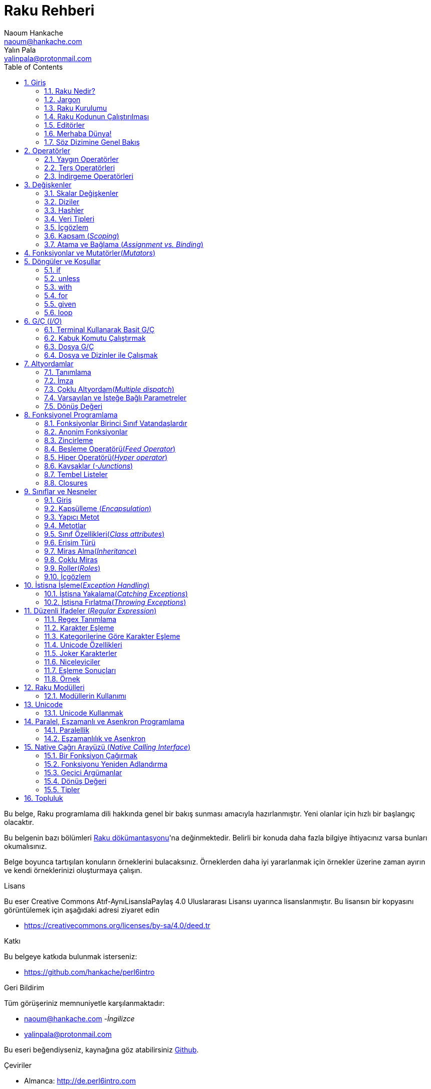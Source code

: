 = Raku Rehberi
Naoum Hankache <naoum@hankache.com>; Yalın Pala <yalinpala@protonmail.com>
:description: Perl 6'ya genel Giriş
:keywords: perl6, perl 6, giriş, perl6giriş, perl 6'ya giriş, perl 6 öğretici
:Revision: 1.0
:icons: font
:source-highlighter: pygments
//:pygments-style: manni
:source-language: perl6
:pygments-linenums-mode: table
:toc: left
:doctype: book
:lang: tr


Bu belge, Raku programlama dili hakkında genel bir bakış sunması amacıyla hazırlanmıştır.
Yeni olanlar için hızlı bir başlangıç olacaktır.

Bu belgenin bazı bölümleri https://docs.raku.org/[Raku dökümantasyonu]'na değinmektedir.
Belirli bir konuda daha fazla bilgiye ihtiyacınız varsa bunları okumalısınız.

Belge boyunca tartışılan konuların örneklerini bulacaksınız.
Örneklerden daha iyi yararlanmak için örnekler üzerine zaman ayırın ve kendi örneklerinizi oluşturmaya çalışın.

.Lisans
Bu eser Creative Commons Atıf-AynıLisanslaPaylaş 4.0 Uluslararası Lisansı uyarınca lisanslanmıştır.
Bu lisansın bir kopyasını görüntülemek için aşağıdaki adresi ziyaret edin

* https://creativecommons.org/licenses/by-sa/4.0/deed.tr

.Katkı
Bu belgeye katkıda bulunmak isterseniz:

* https://github.com/hankache/perl6intro

.Geri Bildirim
Tüm görüşeriniz memnuniyetle karşılanmaktadır:

* naoum@hankache.com -_İngilizce_
* yalinpala@protonmail.com

Bu eseri beğendiyseniz, kaynağına göz atabilirsiniz
link:https://github.com/hankache/perl6intro[Github].

.Çeviriler
* Almanca: http://de.perl6intro.com
* Bulgarca: http://bg.perl6intro.com
* Çince: http://zh.perl6intro.com
* Flemenkçe: http://nl.perl6intro.com
* Fransızca: http://fr.perl6intro.com
* İngilizce: http://perl6intro.com
* İspanyolca: http://es.perl6intro.com
* İtalyanca: http://it.perl6intro.com
* Japonca: http://ja.perl6intro.com
* Portekizce: http://pt.perl6intro.com

:sectnums:
== Giriş
=== Raku Nedir?
Raku yüksek seviyeli, genel amaçlı, kademeli yazılan(_gradually typed_) bir dildir.
Raku prosedürel, nesne yönelimli ve fonksiyonel programlamayı destekler. _(multi-paradigmatic)_

.Raku mottoları:
* TMTOWTDI (Tim Toady şeklinde telaffuz edilir.): Bir şeyi yapmanın birden fazla yolu vardır. _-There is more than one way to do it._
* Kolay şeyler kolay olmalı, zor şeyler kolaylaştırılmalı ve imkansız şeyler zorlanmalı. _-Easy things should stay easy, hard things should get easier, and impossible things should get hard._

=== Jargon
* *Raku*: Perl programlama dili ailesinin bir üyesidir. Bir dil belirtimi ile test paketi içerir. Belirtim test paketini geçen uygulamalar Raku olarak kabul edilir.
* *Rakudo*: Raku derleyicisidir.
* *Rakudobrew*: Rakudo kurulum yöneticisidir.
* *Zef*: Raku modül yöneticisidir.
* *Rakudo Star*: Rakudo, Zef, Raku modül koleksiyonu ve dökümantasyonu içeren pakettir.

=== Raku Kurulumu
.Linux

Rakudo Star kurulumu için komutları takip edin:
----
mkdir ~/rakudo && cd $_
curl -LJO https://rakudo.org/latest/star/src
tar -xzf rakudo-star-*.tar.gz
mv rakudo-star-*/* .
rm -fr rakudo-star-*

./bin/rstar install

echo "export PATH=$(pwd)/bin/:$(pwd)/share/perl6/site/bin:$(pwd)/share/perl6/vendor/bin:$(pwd)/share/perl6/core/bin:\$PATH" >> ~/.bashrc
source ~/.bashrc
----
Diğer ayarlar için https://rakudo.org/star/source adresini ziyaret edebilirsiniz.

.macOS
Dört seçenek mevcuttur:

* Linux'a yüklemek için gereken adımları takip edin.
* Homebrew ile kurulum için: `brew install rakudo-star`
* MacPorts ile kurulum için: `sudo port install rakudo`
* Son çıkan kurulum dosyasını(.dmg) indirmek için: https://rakudo.perl6.org/downloads/star/ adresini ziyaret edin.

.Windows
* Son kurulum dosyasını(.msi) indirin, eğer sisteminiz 32-bit ise x86 dosyasını, 64-bit ise x86_64 dosyasını: http://rakudo.org/how-to-get-rakudo/ adresini ziyaret edin.
* Eğer kurulum sırasında PATH’e ekleme seçeneğini seçmediyseniz, kurulum sonrasında C:\rakudo\bin yolunu PATH’e eklemeniz gerekir.

.Docker
* Resmi Docker imajını edinin: `docker pull rakudo-star`
* Konteynırı çalıştırmak için: `docker run -it rakudo-star`

=== Raku Kodunun Çalıştırılması

Raku'nın REPL(Read-Eval-Print Loop) üzerinden çalıştırılması için terminali açıp `perl6` yazmanız ve [Enter]'a basmanız yeterli.
Herşey yolunda giderse `>` işareti ile terminalin sizden giriş beklediğini görmelisiniz. Eğer bir hatayla karşılaşırsanız kurulum bölümüne geri dönmelisiniz. REPL'dan çıkmak için `exit` yazmanız ve [Enter]'a basmanız şimdilik yeterli.

Raku kodunu çalıştırmanın alternatif bir yöntemi ise herhangi bir editörle yazdığımız kodu uzantısı `.pl6` olacak şekilde kaydederek terminale `perl6 dosyaismi.pl6` yazmanız ve [Enter]'a basmanızdır. Burada önemli olan nokta dosya ile aynı dizinde olmanızdır ve eğer kodunuz bir çıktı üretmiyorsa ekranda bir şey göremezsiniz.

Farklı bir yöntem ise tek satırlık komutlardır. Tek satırlık kodlar çalıştırmak için `perl6 -e 'kodunuz'` şeklinde kullanılması gerekir.

[TIP]
--
Eğer Rakudo Star paketini kurmadıysanız, REPL üzerinde sağ veya sol ok tuşlarının farklı çalıştığını görebilirsiniz, bu REPL'den yararlanmamızı zorlaştıracaktır.

Bu durumda yardımcı olacak bir satır düzenleyicisi için:

* `zef install Linenoise` Windows, Linux ve macOS üzerinde çalışmaktadır.

* Linux üzerindeyseniz `zef install Readline` modülünü tercih edebilirsiniz.
--

=== Editörler
Çoğu zaman, Raku programlarmızı dosyalara yazıp depolayacağımız için, Raku sözdizimini tanıyan iyi bir metin editörüne sahip olmalıyız. Birçok alternatif bulunduğundan biz sadece ikisine değineceğiz.
* Modern bir metin editörü olan https://atom.io[Atom] ve Raku Language Highlighter https://atom.io/packages/language-perl6[Perl 6 FE] eklentisi.
* Diğer editörlere http://www.vim.org/[Vim], https://www.gnu.org/software/emacs/[Emacs] http://padre.perlide.org/[Padre] adreslerinden ulaşabilirsiniz.

Bu editörlerden herhangi birisini kullanabilirsiniz.


=== Merhaba Dünya!
`Merhaba Dünya` ritüelini yerine getirerek başlayalım.

[source,perl6]
say 'Merhaba Dünya';

Ayrıca şu şekilde de yazılabilir:

[source,perl6]
'Merhaba Dünya'.say;

=== Söz Dizimine Genel Bakış
Raku çoğu zaman düzensiz çalışmanıza izin verir.

Her bir ifade, genellikle mantıksal bir kod satırıdır ve noktalı virgülle bitmesi gerekir:
`say "Merhaba" if True;`

İşlemler değer döndürürler:
`1+2` ifadesi `3` değerini döndürür.

İfadeler koşul ve operatörlerden oluşur.

*Koşullar*:

* *Değişkenler*: Manipüle edilebilir ve değiştirilebilir bir değer.
* *Sabitler*: Bir sayı veya karakter dizisi gibi sabit bir değer.

*Operatörler* tiplerine göre sınıflandırılır:
|===

| *Tip* | *Açıklama* | *Örnek*

| Önek(Prefix) | Terimden önce | `++1`

| Bağlama(Infix) | Terimler arasında | `1+2`

| Sonek(Postfix) | Terimden sonra | `1++`

| Başında ve sonunda(Circumfix) | Terimin etrafında | `(1)`

| Sonrasında, başında ve sonunda(Postcircumfix) | Terimin öncesinde ve etrafında  | `Array[1]`

|===

==== Tanımlayıcılar
Tanımlayıcı, tanımlanan veriye verilen isimdir.

.Rules:
* Alfabetik bir karakter veya alt çizgi ile başlamalıdırlar.

* İlk karakter hariç rakamlar içerebilirler.

* İlk ve son karakter hariç tire veya kesme işareti içerebilir. Yani her tire veya kesme işaretinin sağ tarafında alfabetik bir karakter olmalı.

|===

| *Geçerli* | *Geçersiz*

| `var1` | `1var`

| `var-one` | `var-1`

| `var'one` | `var'1`

| `var1_` | `var1'`

| `_var` | `-var`

|===

.Adlandırma Kuralları:
* Camel Case: `degerNo1`

* Kebab Case: `deger-no1`

* Snake Case: `deger_no1`

Tanımlayıcılarınızı istediğiniz gibi adlandırmakta serbestsiniz ancak sürekli aynı kuralı kullanmak iyi bir huydur.

Anlamlı isimler kullanmak sizin ve kodu okuyanların anlamasını kolaylaştıracaktır. Örneğin:

* `var1 = var2 * var3` söz dizimsel açıdan doğrudur, ancak amacı açık değildir.
* `monthly-salary = daily-rate * working-days` gibi bir kullanım değişken isimlendirmede daha iyi bir yöntemdir.

==== Yorumlar
Yorumlar derleyici tarafından yok sayılır ve not olarak kullanılırlar.

Yorumlar üç tipe ayrılmışlardır:

* Tek satırlık yorumlar:
+
[source,perl6]
# Bu tek satırlık bir yorumdur

* Gömülü yorumlar:
+
[source,perl6]
say #`(Bu gömülü bir yorumdur.) "Merhaba"

* Çok satırlı yorumlar:
+
[source,perl6]
-----------------------------
=begin yorum
Bu bir çok satırlı yorumdur.
Yorum 1
Yorum 2
=end yorum
-----------------------------

==== Tırnak İşareti
String veri tipinin tek veya çift tırnak işareti ile sınırlandırılması gerekir.

Çift tırnak kullanılması gereken durumlar:

* Karakter diziniz kesme işareti içeriyorsa.

* İşleme tabii tutulması gereken bir değişken içeriyorsa.

Örneğin:
[source,perl6]
-----------------------------------
say 'Hello World';   # Hello World
say "Hello World";   # Hello World
say "Don't";         # Don't
my $name = 'John Doe';
say 'Hello $name';   # Hello $name
say "Hello $name";   # Hello John Doe
-----------------------------------

== Operatörler

=== Yaygın Operatörler
Aşağıdaki tabloda sık kullanılan operatörler listelenmiştir.
[cols="^.^5m,^.^5m,.^20,.^20m,.^20m", options="header"]
|===

| Operator | Type | Description | Example | Result

| + | Bağlama(inflix) | Ekleme | 1 + 2 | 3

| - | Infix | Çıkarma | 3 - 1 | 2

| * | Infix | Çarpma | 3 * 2 | 6

| ** | Infix | Kuvvet | 3 ** 2 | 9

| / | Infix | Bölme | 3 / 2 | 1.5

| div | Infix | Tam sayı bölme | 3 div 2 | 1

| % | Infix | Modül | 7 % 4 | 3

.2+| %% .2+| Infix .2+| Bölünebilirlik | 6 %% 4 | False

<| 6 %% 3 <| True

| gcd | Infix | En büyük ortak bölen | 6 gcd 9 | 3

| lcm | Infix | En küçük ortak kat | 6 lcm 9 | 18

| == | Infix | Numerik eşitlik | 9 == 7  | False

| != | Infix | Numerik eşitsizlik | 9 != 7  | True

| < | Infix | Küçükse | 9 < 7  | False

| > | Infix | Büyükse | 9 > 7  | True

| \<= | Infix | Küçük veya eşitse | 7 \<= 7  | True

| >= | Infix | Büyük veya eşitse | 9 >= 7  | True

| eq | Infix | Karakter dizisi(String) eşitliği | "John" eq "John"  | True

| ne | Infix | String eşit değilse | "John" ne "Jane"  | True

| = | Infix | Atama | my $var = 7  | `7` değerini `$var` değişkenine atar

.2+| ~ .2+| Infix .2+| Stringleri birbirine bağlar | 9 ~ 7 | 97

<m| "Hi " ~ "there"  <| Hi there

.2+| x .2+| Infix .2+| String çoğaltır | 13 x 3  | 131313

<| "Hello " x 3  <| Hello Hello Hello

.5+| ~~ .5+| Infix .5+| Akıllı eşleme | 2 ~~ 2  | True

<| 2 ~~ Int <| True

<| "Raku" ~~ "Raku" <| True

<| "Raku" ~~ Str <| True

<| "enlightenment" ~~ /light/ <| ｢light｣

.2+| ++ | Önek(Prefix) | Arttırma | my $var = 2; ++$var;  | Değeri 1 arttırır ve sonucu `3` olarak döner

| Sonek(Postfix) <d| Arttırma <m| my $var = 2; $var++;  <| `2` sonucunu döner ve değeri 1 arttırır

.2+|\--| Prefix | Azaltma | my $var = 2; --$var;  | Değeri 1 azaltır ve sonucu `1` olarak döner

| Postfix <d| Azaltma <m| my $var = 2; $var--;  <| `2` sonucunu döner ve değeri 1 azaltır

.3+| + .3+| Prefix .3+| İşlenen değeri numerik sonuca zorlar | +"3"  | 3

<| +True <| 1

<| +False <| 0

.3+| - .3+| Prefix .3+| İşlenen değeri negatif numerik sonuca zorlar | -"3"  | -3

<| -True <| -1

<| -False <| 0

.6+| ? .6+| Prefix .6+| İşlenen değeri mantıksal(boolean) sonuca zorlar | ?0 | False

<| ?9.8 <| True

<| ?"Hello" <| True

<| ?"" <| False

<| my $var; ?$var; <| False

<| my $var = 7; ?$var; <| True

| ! | Prefix | İşlenen değeri mantıksal sonuca zorlar ve tersini alır | !4 | False

| .. | Infix | Aralık oluşturucu |  0..5  | 0'dan 5'e

| ..^ | Infix | Aralık oluşturucu |  0..^5  | 0'dan 4'e

| ^.. | Infix | Aralık oluşturucu |  0^..5  | 1'den 5'e

| \^..^ | Infix | Aralık oluşturucu |  0\^..^5  | 1'den 4'de

| ^ | Prefix | Aralık oluşturucu |  ^5  | 0..^5'e demektir, 0'dan 4'e

| ... | Infix | Tembel liste oluşturucu |  0...9999  |  aralıktaki eleman çağırılınca döndürür

.2+| {vbar} .2+| Prefix .2+| Düzleştirme | {vbar}(0..5)  | (0 1 2 3 4 5)

<| {vbar}(0\^..^5)  <| (1 2 3 4)

|===

=== Ters Operatörleri

Herhangi bir işlemden önce `R` kullanmak işlemi tersine çevirecektir.


[cols=".^m,.^m,.^m,.^m", options="header"]
|===
| Operasyon | Sonuç | Ters Operatörü | Sonuç

| 2 / 3 | 0.666667 | 2 R/ 3 | 1.5

| 2 - 1 | 1 | 2 R- 1 | -1

|===

=== İndirgeme Operatörleri

Listelerle çalışırlar ve `[]` ile çevrelenirler.

[cols=".^m,.^m,.^m,.^m", options="header"]
|===
| Operasyon | Sonuç | İndirgeme Operatörü | Sonuç

| 1 + 2 + 3 + 4 + 5 | 15 | [+] 1,2,3,4,5 | 15

| 1 * 2 * 3 * 4 * 5 | 120 | [*] 1,2,3,4,5 | 120

|===

NOTE: Operatörler hakkında daha fazla bilgiye https://docs.perl6.org/language/operators adresinden ulaşabilirsiniz.

== Değişkenler
Raku’da değişkenler üç kategoriye ayrılır: Skalar değişkenler, Diziler ve Hashler.

Değişkenlerin başın da, değişkenleri kategorize etmek için kullanılan karakterler vardır.

* `$` skalar değişkenler için kullanılır.
* `@` diziler için kullanılır.
* `%` hashler için kullanılır.

=== Skalar Değişkenler
Bir skalar değeri veya referansı tutar.

[source,perl6]
----
# String
my $name = 'Cahit Sıtkı Tarancı';
say $name;

# Integer
my $age = 35;
say $age;
----

Bir skaların tuttuğu değere göre bazı operasyonlar gerçekleştirebiliriz.

[source,perl6]
.String
----
my $name = 'Cahit Sıtkı Tarancı';
say $name.uc;
say $name.chars;
say $name.flip;
----

----
CAHIT SITKI TARANCI
19
ıcnaraT ıktıS tihaC
----

NOTE: String verilere uygulanabilen metotların listesi için https://docs.perl6.org/type/Str adresine bakabilirsiniz.

[source,perl6]
.Integer
----
my $age = 17;
say $age.is-prime;
----

----
True
----

NOTE: Integer verilere uygulanabilen metotların listesi için https://docs.perl6.org/type/Int adresine bakabilirsiniz.

[source,perl6]
.Rational Number
----
my $age = 2.3;
say $age.numerator;
say $age.denominator;
say $age.nude;
----

----
23
10
(23 10)
----

NOTE: Rational number verilere uygulanabilen metotların listesi için https://docs.perl6.org/type/Rat adresine bakabilirsiniz.

=== Diziler
Diziler birden fazla veri içerebilen listelerdir.

[source,perl6]
----
my @animals = 'camel','llama','owl';
say @animals;
----

Diziler ile yapılabilecek işlemler:

TIP: `~` operatörü ile string birleştirme yapabiliyorduk.

[source,perl6]
.`Betik`
----
my @animals = 'camel','vicuña','llama';
say "The zoo contains " ~ @animals.elems ~ " animals";
say "The animals are: " ~ @animals;
say "I will adopt an owl for the zoo";
@animals.push("owl");
say "Now my zoo has: " ~ @animals;
say "The first animal we adopted was the " ~ @animals[0];
@animals.pop;
say "Unfortunately the owl got away and we're left with: " ~ @animals;
say "We're closing the zoo and keeping one animal only";
say "We're going to let go: " ~ @animals.splice(1,2) ~ " and keep the " ~ @animals;
----

.`Çıktı`
----
The zoo contains 3 animals
The animals are: camel vicuña llama
I will adopt an owl for the zoo
Now my zoo has: camel vicuña llama owl
The first animal we adopted was the camel
Unfortunately the owl got away and we're left with: camel vicuña llama
We're closing the zoo and keeping one animal only
We're going to let go: vicuña llama and keep the camel
----

.Açıklama
`.elems` dizideki elemanların listesini döndürür.
`.push()` diziye bir veya birden fazla eleman eklemek için kullanılır.
`.pop` dizinin sonundaki elemanı diziden çıkarır ve çıkan elemanı döndürür.
`.splice(a,b)` a, b pozisyonlarını dahil arada kalan elemanları diziden çıkaracaktır.

==== Sabit Boyutlu Diziler
Temel bir dizi tanımı aşağıdaki gibidir:
[source,perl6]
my @array;

Temel bir dizi sonsuz uzunlukta olabilir ve uzunluğu eleman ekledikçe otomatik arttırılır. Herhangi bir sayıda elemanı kabul eder.
Buna karşılık sabit boyutlu diziler de oluşturulabilir. Bu diziler tanımlanan uzunluğun dışına çıkamaz.

Sabit boyutlu bir dizi tanımlamak için, adından hemen sonra köşeli parantez içerisinde tutabileceği eleman sayısı belirtilir.
[source,perl6]
my @array[3];

Bu dizi 0'dan 2'ye indexlenen en fazla 3 elemana sahip olabilecektir.

[source,perl6]
----
my @array[3];
@array[0] = "first value";
@array[1] = "second value";
@array[2] = "third value";
----

Bu diziye dördüncü bir eleman eklemeye çalıştığımızda:
[source,perl6]
----
my @array[3];
@array[0] = "first value";
@array[1] = "second value";
@array[2] = "third value";
@array[3] = "fourth value";
----

----
Index 3 for dimension 1 out of range (must be 0..2)
----
hatasını döndürecektir.

==== Çok Boyutlu Diziler
Şimdiye kadar görüğümüz diziler tek boyutluydu.
Raku çok boyutlu diziler tanımlamamıza izin verir.

[source,perl6]
my @tbl[3;2];

Bu dizi iki boyutludur. İlk boyut maksimum 3 değer, ikinci boyut maksimum 2 değer içerebilir.
3x2'lik bir tablo gibi düşünülebilir.

[source,perl6]
----
my @tbl[3;2];
@tbl[0;0] = 1;
@tbl[0;1] = "x";
@tbl[1;0] = 2;
@tbl[1;1] = "y";
@tbl[2;0] = 3;
@tbl[2;1] = "z";
say @tbl
----

----
[[1 x] [2 y] [3 z]]
----

.Dizinin görsel sunumu:
----
[1 x]
[2 y]
[3 z]
----

NOTE: Diziler hakkında daha fazla bilgiye https://docs.perl6.org/type/Array adresinden ulaşabilirsiniz.

=== Hashler
[source,perl6]
.Bir hash Anahtar/Değer çiftlerinden oluşur.
----
my %capitals = ('UK','London','Germany','Berlin');
say %capitals;
----

[source,perl6]
.Hash oluşturmanın farklı bir yolu:
----
my %capitals = (UK => 'London', Germany => 'Berlin');
say %capitals;
----

Hashler üzerinde çalıştırılabilecek bazı metotlar şöyle:
[source,perl6]
.`Betik`
----
my %capitals = (UK => 'London', Germany => 'Berlin');
%capitals.push: (France => 'Paris');
say %capitals.kv;
say %capitals.keys;
say %capitals.values;
say "The capital of France is: " ~ %capitals<France>;
----

.`Çıktı`
----
(France Paris Germany Berlin UK London)
(France Germany UK)
(Paris Berlin London)
The capital of France is: Paris
----

.Açıklama
`.push: (anahtar \=> 'Değer')` yeni bir anahtar değer çifti ekler. +
`.kv` tüm anahtar ve değerlerin bir listesini döndürür. +
`.keys` tüm anahtarların listesini döndürür. +
`.values` tüm değerlerin listesini döndürür. +
`%hash<anahtar>` ile özel bir değere ulaşılabilir.

NOTE: Hashler hakkında daha fazla bilgiye https://docs.perl6.org/type/Hash adresinden ulaşabilirsiniz.

=== Veri Tipleri
Önceki bölümlerde değişkenlerin ne tür değerler tutması gerektiğini belirtmedik.

TIP: `.WHAT` değişkende tutulan değerin tipini döndürür.

[source,perl6]
----
my $var = 'Text';
say $var;
say $var.WHAT;

$var = 123;
say $var;
say $var.WHAT;
----

Yukarıdaki örnekte görülebileceği gibi `$var` değişkeninin tipi (Str) ve ardından (Int) oldu.

Bu programlama tarzına dinamik yazım denir. Dinamik değişkenlerin herhangi bir değer içerebileceği anlamındadır.

Şimdi aşağıdaki örneği çalıştırmayı deneyelim, değişken adından önce `Int` olduğunu tanımlayalım.

[source,perl6]
----
my Int $var = 'Text';
say $var;
say $var.WHAT;
----

Bu kod çalışmaz ve bir hata mesajı döndürür: `Type check failed in assignment to $var; expected Int but got Str`

Değişkenin tipinin (Int) olması gerektiğini söyledik ve bir (Str) atamaya çalıştığımızda başarısız oldu, hata ile karşılaştık.

Bu programlama tarzına statik yazım denir. Değişkenin tipinin atama öncesi tanımlandığı ve değiştirilemeyeceği anlamına gelir.

Raku *kadelemeli* _-gradually typed_ olarak yazılan bir dil olarak tanımlanmıştır; hem *statik* hem de *dinamik* yazıma izin verir.

.Diziler ve hashler statik olarak yazılabilir:
[source,perl6]
----
my Int @array = 1,2,3;
say @array;
say @array.WHAT;

my Str @multilingual = "Hello","Salut","Hallo","您好","안녕하세요","こんにちは";
say @multilingual;
say @multilingual.WHAT;

my Str %capitals = (UK => 'London', Germany => 'Berlin');
say %capitals;
say %capitals.WHAT;

my Int %country-codes = (UK => 44, Germany => 49);
say %country-codes;
say %country-codes.WHAT;
----

.Sık kullanılan tiplerin listesi:

[cols="^.^1m,.^3m,.^2m,.^1m, options="header"]
|===

| *Tip* | *Açıklama* | *Örnek* | *Sonuç*

| Mu | Raku tür hiyerarşisinin kökü | |

| Any | Yeni sınıflar ve çoğu tanımlı sınıf için varsayılan taban sınıf | |

| Cool | Stringler veya sayılar gibi birbiri yerine kullanılabilen değerler | my Cool $var = 31; say $var.flip; say $var * 2; | 13 62

| Str | Karakter dizileri | my Str $var = "NEON"; say $var.flip; | NOEN

| Int | Tam sayılar (Keyfi hassasiyet) | 7 + 7 | 14

| Rat | Rasyonel sayılar (Sınırlı hassasiyet) | 0.1 + 0.2 | 0.3

| Bool | Mantıksal | !True | False

|===

=== İçgözlem

Veri tipi gibi nesne özellikleri hakkında bilgi alma sürecidir. +
Önceki örneklerde değişken tipini döndürmek için `.WHAT` kullanmıştık.

[source,perl6]
----
my Int $var;
say $var.WHAT;    # (Int)
my $var2;
say $var2.WHAT;   # (Any)
$var2 = 1;
say $var2.WHAT;   # (Int)
$var2 = "Hello";
say $var2.WHAT;   # (Str)
$var2 = True;
say $var2.WHAT;   # (Bool)
$var2 = Nil;
say $var2.WHAT;   # (Any)
----

Tipi tanımlanan boş bir değişkenin tipi, tanımlanan tip olur. +
Tipi tanımlanmayan boş bir değişkenin tipi `(Any)` olur. +
Bir değişkenin tipini temizlemek için `Nil` ataması yapılır.

=== Kapsam (_Scoping_)
Kullanılmadan önce bir değişkenin tanımlanması gerekir.
Raku'da birçok tanımlama kullanılmaktadır. Biz şuana kadar `my` kullanıyorduk.

[source,perl6]
my $var=1;

`my` bildirimi kapsamı verir. Başka bir deyişle `my` ile tanımlanan bir değişken yalnızca tanımladığı blokta erişilebilir olacaktır.

Raku'da bir blok `{ }` ile sınırlandırılmış alandır.
Eğer yazdığımız kodda blok blunmuyorsa, değişken Raku betiğinin tamamında kullanılabilir olacaktır.


[source,perl6]
----
{
  my Str $var = 'Text';
  say $var;   # Erişilebilir
}
say $var;   # Erişilemez ve hata döndürür
----

Bir değişkene yalnızca tanımlandığı blokta erişilebildiğinden, aynı değişken adı farklı bir blokta kullanılabilir.

source,perl6]
----
{
  my Str $var = 'Text';
  say $var;
}
my Int $var = 123;
say $var;
----

=== Atama ve Bağlama (_Assignment vs. Binding_)
Önceki örneklerde, değişkenlere değer atamanın nasıl yapıldığını gördük.
*Atama* `=` operatörü ile yapılır.
[source,perl6]
----
my Int $var = 123;
say $var;
----

Bir değişkene atanan değeri değiştirebiliriz:

[source,perl6]
.Atama
----
my Int $var = 123;
say $var;
$var = 999;
say $var;
----

.`Çıktı`
----
123
999
----

Öte yandan bir değişkene *bağlanan* veriyi değiştiremeyiz.
*Bağlama* `:=` operatörü ile yapılır.

[source,perl6]
.Bağlama
----
my Int $var := 123;
say $var;
$var = 999;
say $var;
----

.`Çıktı`
----
123
Cannot assign to an immutable value
----

[source,perl6]
.Değişkenler diğer değişkenlere de bağlanabilir:
----
my $a;
my $b;
$b := $a;
$a = 7;
say $b;
$b = 8;
say $a;
----

.`Çıktı`
----
7
8
----

Değişkenleri bağlama iki yönlüdür +
`$a := $b` ve `$b := $a` aynı etkiye sahiptir.

NOTE: Değişkenler ile ilgili daha fazla bilgiye https://docs.perl6.org/language/variables adresinden ulaşabilirsiniz.

== Fonksiyonlar ve Mutatörler(_Mutators_)

Fonksiyonlar ile mutatörler arasında ayrım yapmak önemlidir.
Fonksiyonlar çağırıldıkları nesnenin durumunu değiştirmezler.
Mutatörler nesnenin durumunu değiştirirler ve metotlar gibi düşünülebilir.

[source,perl6,linenums]
.`Betik`
----
my @numbers = [7,2,4,9,11,3];

@numbers.push(99);
say @numbers;      #1

say @numbers.sort; #2
say @numbers;      #3

@numbers.=sort;
say @numbers;      #4
----

.`Çıktı`
----
[7 2 4 9 11 3 99] #1
(2 3 4 7 9 11 99) #2
[7 2 4 9 11 3 99] #3
[2 3 4 7 9 11 99] #4
----

.Açıklama
`.push` bir mutatördür ve dizinin içeriğini değiştirir (#1)

`.sort` bir fonksiyondur ve dizinin sıralanmış halini döndürür. Ancak dizinin ilk halini değiştirmez.

* (#2) Sıralanmış diziyi döndürür.

* (#3) Dizinin ilk halinin hala değişmediğini gösterir.

Bir fonksiyonun mutatör görevi görmesi için `.=` kullanın. (#4) (Betiğimizin 9. satırında)

== Döngüler ve Koşullar
Raku birçok döngü ve koşul yapısına sahiptir.

=== if
Kod ancak bir koşul sağlandığında çalışır. Yani bir ifadenin `True` olarak değerlendirilmesi gerekir.

[source,perl6]
----
my $age = 19;

if $age > 18 {
  say 'Welcome'
}
----

Koşul olumsuz `False` olarak değerlendirildiğinde yürütülecek alternatif blokları şu ifadeleri kullanarak belirleyebiliriz:

* `else`
* `elsif`

[source,perl6]
----
# değişkenin farklı değerleri için aynı kodu çalıştırın
my $number-of-seats = 9;

if $number-of-seats <= 5 {
  say 'I am a sedan'
} elsif $number-of-seats <= 7 {
  say 'I am 7 seater'
} else {
  say 'I am a van'
}
----

=== unless
if ifadesinin, olumsuz halini yazarken kullanılabilir.

örnek:

[source,perl6]
----
my $clean-shoes = False;

if not $clean-shoes {
  say 'Clean your shoes'
}
----
Yukarıdaki kod aşağıdaki şekilde yazılabilir:

[source,perl6]
----
my $clean-shoes = False;

unless $clean-shoes {
  say 'Clean your shoes'
}
----

Raku'da bir ifadeyi olumsuzlamak için `!` veya `not` kullanılır.

`unless (koşul)` yerine `if not (koşul)` kullanılabilir.

`unless` kullanıldığı durumlarda `else` bloğu kullanılamaz.

=== with

`if` ifadesi gibi kullanılır ancak değişkenin tanımlanıp tanımlanmadığını kontrol eder.

[source,perl6]
----
my Int $var=1;

with $var {
  say 'Hello'
}
----

Kodu değişkene değer atamadan kullandığınızda birşey olmamalı.
[source,perl6]
----
my Int $var;

with $var {
  say 'Hello'
}
----

`without` ise `with` ifadesinin olumsuz versiyonudur. Bunu `unless` ifadesine benzetebilirsiniz.

Koşullu olan ilk `with` gerçekleşemez ise `orwith` kullanılarak alternatif blok belirlenebilir.
`with` ve `orwith` ile `if` ve `elsif` benzetilebilir.

=== for
`for` döngüsü birden fazla değeri tek tek ele alır. Yineleme yapar.

[source,perl6]
----
my @array = [1,2,3];

for @array -> $array-item {
  say $array-item * 100
}
----

Bir yineleme değişkeni `$array-item` oluşturduğumuza ve her bir dizi elemanı için `*100` işlemini gerçekleştirdiğimize dikkat edin.

=== given

Diğer dillerdeki `switch` ifadesinin Raku'daki daha güçlü ifadesidir.

[source,perl6]
----
my $var = 42;

given $var {
    when 0..50 { say 'Less than or equal to 50'}
    when Int { say "is an Int" }
    when 42  { say 42 }
    default  { say "huh?" }
}
----

Başarılı bir eşleme sonrasında eşleme işlemi durdurulur ve `given` sonlanır.

Alternatif olarak `proceed` ifadesi ile Perl 6'ya başarılı bir eşleme sonrasında bile eşlemeye devam etmesi söylenebilir.
[source,perl6]
----
my $var = 42;

given $var {
    when 0..50 { say 'Less than or equal to 50';proceed}
    when Int { say "is an Int";proceed}
    when 42  { say 42 }
    default  { say "huh?" }
}
----

=== loop

`loop` `for` döngüsü yazmanın farklı bir yoludur.

Aslında `loop` C programlama dili ailesinde `for` döngüsü yazmaya benzer.

Raku, C ailesi dillerindendir.

[source,perl6]
----
loop (my $i = 0; $i < 5; $i++) {
  say "The current number is $i"
}
----

NOTE: Döngüler ve koşullar hakkında daha fazla bilgiye https://docs.perl6.org/language/control adresinden ulaşabilirsiniz.

== G/Ç (_I/O_)
Raku'da en yaygın _Girdi/Çıktı_ arabirimlerinden ikisi _Terminal_ ve _Dosyadır_.

=== Terminal Kullanarak Basit G/Ç

==== say
`say` standart çıktıya sonuna satır sonu karakteri ekleyerek yazar.

[source,perl6]
----
say 'Hello Mam.';
say 'Hello Sir.';
----
Betik iki farklı satır üzerine yazar.

==== print
`print`, `say` gibi kullanılır ancak satır sonu karakteri eklemez. Yani yeni bir satıra geçmez.

Yukarıdaki `say` ifadesini `print` ile değiştirin ve sonuçları karşılaştırın.

==== get
`get` terminal ekranından giriş almanızı sağlar.

[source,perl6]
----
my $name;

say "Hi, what's your name?";
$name = get;

say "Dear $name welcome to Raku";
----

Yukarıdaki kod çalıştırıldığında terminal adınızı girmenizi bekliyor olacak. Adnınızı girin ve ardından [Enter] tuşuna basın.

==== prompt
`prompt`, `print` ve `get` ifadesinin kombinasyonudur.

Yukarıdaki kod şu şekilde yazılabilir:

[source,perl6]
----
my $name = prompt "Hi, what's your name? ";

say "Dear $name welcome to Raku";
----

=== Kabuk Komutu Çalıştırmak
Kabuk komutlarını çalıştırmak için iki altyordam kullanılabilir:

* `run` Kabuk içermeden harici bir komut çalıştırır.

* `shell` Sistem kabuğu aracılığı ile bir komut çalıştırır. Platform ve kabuk bağımlıdır.

[source,perl6]
.Eğer Linux/macOS kullanıyorsanız
----
my $name = 'Neo';
run 'echo', "hello $name";
shell "ls";
----

[source,perl6]
.Eğer Windows kullanıyorsanız
----
shell "dir";
----
`echo` ve `ls`, Linux kabuğu için ortak anahtar kelimelerdir.
`echo` metni terminale yazdırır. (Raku’da print’in eşdeğeri)
`ls` mevcut izindeki tüm dosya ve klasörleri listeler.

`dir` ise `ls`’in Windows ortamındaki eş değeridir.

=== Dosya G/Ç
==== slurp
Dosyadan veri okunmasını sağlar.

İçeriği aşağıdaki gibi olan bir dosya yaratalım:

.datafile.txt
----
John 9
Johnnie 7
Jane 8
Joanna 7
----
[source,perl6]
----
my $data = slurp "datafile.txt";
say $data;
----

==== spurt
Dosyaya veri yazılmasını sağlar.

[source,perl6]
----
my $newdata = "New scores:
Paul 10
Paulie 9
Paulo 11";

spurt "newdatafile.txt", $newdata;
----

Kod çalıştırıldıktan sonra _newdatafile.txt_ isminde yeni bir dosya oluşturur ve içine `$newdata` değişkeninin içeriğini yazar.

=== Dosya ve Dizinler ile Çalışmak
Raku kabuk komutlarına başvurmadan(örneğin `ls`) bir dizinin içeriğini listeleyebilir.

[source,perl6]
----
say dir;                # Mevcut dizindeki dosya ve klasörleri listeler
say dir "/Documents";   # Özel bir dizindeki dosya ve klasörleri listeler
----

Buna ek olarak dizinleri oluşturabilir ve silebiliriz.

[source,perl6]
----
mkdir "newfolder";
rmdir "newfolder";
----

`mkdir` yeni bir dizin oluşturur. +
`rmdir` boş dizini siler veya dizin boş değilse hata döndürür.

Yolun bir dizin veya bir dosya olup olmadığını kontrol edebilirsiniz.

Aşağıdaki betiği çalıştırdığınız dizinde `folder123` adında boş bir klasör ve `script123.pl6` adında boş bir pl6 dosyası oluşturun.

[source,perl6]
----
say "script123.pl6".IO.e;
say "folder123".IO.e;

say "script123.pl6".IO.d;
say "folder123".IO.d;

say "script123.pl6".IO.f;
say "folder123".IO.f;
----

`IO.e` dizinin/dosyanın mevcut olup olmadığını kontrol eder. +
`IO.f` yolun dosya olup olmadığını kontrol eder. +
`IO.d` yolun dizin olup olmadığını kontrol eder.

WARNING: Windows kullanıcıları dizinleri tanımlamak için `/` veya `\\` kullanmalı +
`C:\\rakudo\\bin` +
`C:/rakudo/bin` +

NOTE: G/Ç hakkında daha fazla bilgiye https://docs.perl6.org/type/IO adresinden ulaşabilirsiniz.

== Altyordamlar
=== Tanımlama
*Altyordamlar* (altprogramlar veya fonksiyonlar olarak da adlandırılır), işlevselliği paketleme ve yeniden kullanma yöntemidir.

Altprogram tanımlaması `sub` anahtarıyla başlar. Tanımlandıktan sonra adı ile çağırılabilir.
Aşağıdaki örneği inceleyin:

[source,perl6]
----
sub alien-greeting {
  say "Hello earthlings";
}

alien-greeting;
----

Yukarıdaki örnek herhangi bir girdi gerektirmeyen altyordam idi.

=== İmza
Altprogramlar parametre alabilir.  Bir altyordam sıfır veya daha fazla parametre alabilir.
Bir altyordamın tanımladığı parametre türü ve sayısına imzası denir.

Aşağıdaki altprogram bir string değişkeni parametre olarak kabul eder.

[source,perl6]
----
sub say-hello (Str $name) {
    say "Hello " ~ $name ~ "!!!!"
}
say-hello "Paul";
say-hello "Paula";
----

=== Çoklu Altyordam(_Multiple dispatch_)
Aynı adı taşıyan ancak imzaları farklı olan birden fazla altprogram tanımlamak mümkündür.
Altprogram çağrıldığında, çalışma zamanı ortamı, verilen bağımsız değişkenlerin sayısı ve türüne göre hangi sürümü kullanacağına karar verecektir.
Bu tür bir altprogram `sub` yerine `multi` anahtar sözcüğü kullanılması dışında altyordamlar ile aynı şekilde tanımlanır.

[source,perl6]
----
multi greet($name) {
    say "Good morning $name";
}
multi greet($name, $title) {
    say "Good morning $title $name";
}

greet "Johnnie";
greet "Laura","Mrs.";
----

=== Varsayılan ve İsteğe Bağlı Parametreler
Altyordam, parametre alacak şekilde tanımlandıysa ve gerekli parametre verilmeden çalıştırılırsa hata döner.

Raku bize opsiyonel ve varsayılan parametreli olmak üzere iki altyordam tanımlama imkanı verir.

Opsiyonel parametreleri belirtmek için sonuna `?` karakteri koyulur.

[source,perl6]
----
sub say-hello($name?) {
  with $name { say "Hello " ~ $name }
  else { say "Hello Human" }
}
say-hello;
say-hello("Laura");
----

Kullanıcı isteğe bağlı parametreyi sağlamazsa parametre için varsayılan değer kullanılabilir.
Bu altyordam tanımında belirtilen parametreye değer atayarak yapılır.

[source,perl6]
----
sub say-hello($name="Matt") {
  say "Hello " ~ $name;
}
say-hello;
say-hello("Laura");
----

=== Dönüş Değeri
Şmdiye kadar gördüğümüz altprogramlar bir şeyler yapıyordu, örneğin terminalde bazı metinler gösteriyordu.

Bazen dönüş değeri için bir altprogram yürütürüz, böylece daha sonra program akışında bunu kullanabiliriz.

[source,perl6]
.Belirtilmemiş dönüş
----
sub squared ($x) {
  $x ** 2;
}
say "7 squared is equal to " ~ squared(7);
----

Netlik açısından dönüşü açıkça belirtmek iyi bir fikirdir. Bunun için `return` anahtar kelimesi kullanılır.

[source,perl6]
.Belirtilmiş dönüş
----
sub squared ($x) {
  return $x ** 2;
}
say "7 squared is equal to " ~ squared(7);
----

==== Dönüş Değerini Sınırlama
Önceki örneklerde parametrenin belirli bir türde olmasını nasıl sınırlayabileceğimizi gördük. Aynı şey dönüş değeri için de yapılabilir.
Dönüş değerini belirli bir tür ile sınırlamak için imza içinde `returns` veya `-\->` işareti kullanabiliriz.

[source,perl6]
.returns kullanarak
----
sub squared ($x) returns Int {
  return $x ** 2;
}
say "1.2 squared is equal to " ~ squared(1.2);
----

[source,perl6]
.Ok kullanarak
----
sub squared ($x --> Int) {
  return $x ** 2;
}
say "1.2 squared is equal to " ~ squared(1.2);
----

Tip sınırlamasına uyan bir dönüş değeri sağlanmadığı takdirde hata fırlatılır.

---
Peki beklenen değer Int ama Rat(1.44) değeri varsa.
---

[TIP]
====
Tip kısıtlamaları dönüş değerinin türünü denetlemekle kalmaz, tanımlanışınıda kontrol edebilir.
Önceki örneklerde dönüş değerinin `Int` olması gerektiğini belirttik.
Aşağıda önceki örneğin değiştirilmiş bir hali verilmiştir, `:D` ifadesi döndürülen `Int`’in tanımlanmasını zorlamak için kullanılır.

[source,perl6]
----
sub squared ($x --> Int:D) {
  return $x ** 2;
}
say "1.2 squared is equal to " ~ squared(1.2);
----
====

NOTE: Altyordamlar ve fonksiyonlar ile ilgili daha fazla bilgiye https://docs.perl6.org/language/functions adresinden ulaşabilirsiniz.

== Fonksiyonel Programlama
Bu bölümde fonksiyonel programlamayı kolaylaştıran özelliklere bakacağız.

=== Fonksiyonlar Birinci Sınıf Vatandaşlardır
Fonksiyonlar/Altyordamlar birinci sınıf vatandaşlardır:

* Argüman olarak iletilebilirler

* Farklı fonksiyonları döndürebilirler

* Değişkenlere atanabilirler

Harika bir örnek `map` fonksiyonudur.
`map` yüksek seviyeli bir fonksiyondur, başka bir fonksiyonu argüman olarak kabul edebilir.

[source,perl6]
.Betik
----
my @array = <1 2 3 4 5>;
sub squared($x) {
  $x ** 2
}
say map(&squared,@array);
----

.Çıktı
----
(1 4 9 16 25)
----

.Açıklama
Bir parametre alan ve paremetreyi kendisi ile çarpan sonucu döndüren bir altyordam tanımladık.
Daha sonra, yüksek seviye bir fonksiyon olan `map` kullandık ve iki parametre verdik, karesi altyordamı ve bir dizi.
Sonuç dizinin karesi alınmış öğelerinin bir listesidir.

Bir altyordamı parametre olarak alırken adının başına `&` karakterini eklememiz gerekir.

=== Anonim Fonksiyonlar
Anonim fonksiyonlara lambda denir. +
Anonim fonksiyonların tanımlayıcısı(adı) yoktur.

map örneğini anonim fonksiyon kullanarak tekrar yazalım.
[source,perl6]
----
my @array = <1 2 3 4 5>;
say map(-> $x {$x ** 2},@array);
----
Altyordamı bildirmek ve `map` fonksiyonuna parametre olarak vermek yerine, anonim fonksiyon olarak tanımladık `\-> $x {$x ** 2}`.

Raku dilinde bu gösterimi *sivri blok* olarak adlandırıyoruz.

Değişkenlere fonksiyon atamak için de sivri blok kullanılabilir:

[source,perl6]
----
my $squared = -> $x {
  $x ** 2
}
say $squared(9);
----

=== Zincirleme
Raku’da fonksiyonlar zincirlenebilir, bu sayede bir fonksiyonun sonucunu argüman olarak başka birine geçmeniz gerekmez.

Örnek vermek gerekirse: Bir dizi verildiğinde, dizinin büyükten küçüğe sıralı ve benzersiz değerlerini döndürmeniz gerekebilir.

Zincirsiz çözüm:

[source,perl6]
----
my @array = <7 8 9 0 1 2 4 3 5 6 7 8 9>;
my @final-array = reverse(sort(unique(@array)));
say @final-array;
----

Buna karşı zincirleme yöntemde aynı örnek şu şekilde yazılabilir:

[source,perl6]
----
my @array = <7 8 9 0 1 2 4 3 5 6 7 8 9>;
my @final-array = @array.unique.sort.reverse;
say @final-array;
----

Zincirleme yönteminin anlaşılması daha kolay olduğunu görebilirsiniz.

=== Besleme Operatörü(_Feed Operator_)
Bazı fonksiyonel programlama dillerinde boru(pipe) olarak adlandırılan besleme operatörü, zincirleme işlemini daha da görselleştirir.

[source,perl6]
.İleriye doğru besleme
----
my @array = <7 8 9 0 1 2 4 3 5 6 7 8 9>;
@array ==> unique()
       ==> sort()
       ==> reverse()
       ==> my @final-array;
say @final-array;
----

.Açıklama
---
`@array` ile başlanır
         ardından benzersiz öğelerin listesi döndürülür
         sıralanır
         ters çevrilir
         @final-array adlı değişkende depolanır.
---
İlk adımdan son adıma kadar işlem akışı yukarıdan aşşağıya iner.

[source,perl6]
.Geriye doğru besleme
----
my @array = <7 8 9 0 1 2 4 3 5 6 7 8 9>;
my @final-array-v2 <== reverse()
                   <== sort()
                   <== unique()
                   <== @array;
say @final-array-v2;
----

.Açıklama
Geriye doğru besleme ileriye doğru beslemeye benzer ancak tam tersidir.
Akış son adımdan ilk adıma kadar aşağıdan yukarıya doğrudur.

=== Hiper Operatörü(_Hyper operator_)
`>>` ile temsil edilir. Listenin tüm elemanları üzerinde fonksiyon çağıracağından sonuçların bir listesini döndürür.
[source,perl6]
----
my @array = <0 1 2 3 4 5 6 7 8 9 10>;
sub is-even($var) { $var %% 2 };

say @array>>.is-prime;
say @array>>.&is-even;
----

Hiper operatörü ile dizinin her bir elemanı için tek olma veya çift olma durumunu kontrol ettik.
Bu her bir değeri yenilemek için for döngüsü yazmamıza gerek kalmadığı için pratiktir.

=== Kavşaklar (_-Junctions_)
Bir kavşak, değerlerin mantıksal bir süperpozisyonudur.

Aşağıdaki örnekte 1|2|3 kavşaktır.
[source,perl6]
----
my $var = 2;
if $var == 1|2|3 {
  say "The variable is 1 or 2 or 3"
}
----
Kavşak kullanımı genellikle *autothreading*'i tetikler.
Bir kavşak noktası için işlem yapılır ve tüm sonuçlar yeni bir kavşağa birleştirilir.

=== Tembel Listeler
Tembel liste, tembel olarak değerlendirilen bir listedir. +
Tembel değerlendirme, bir işlemin değerlendirilmesini gerekli olana kadar geciktirir ve sonuçların bir arama tablosunda depolayarak değerlendirmenin tekrarını önler.

Yararları:

* Gereksiz hesaplamalardan kaçınarak performans artışı.

* Teorik olarak sonsuz veri yapıları oluşturma.

* Kontrol akışını tanımlama becerisi.

Tembel liste oluşturmak için `…` operatörü kullanılır.
Tembel liste başlangıç elemanları, arttırım ve son nokta içerir.

[source,perl6]
.Basit bir tembel liste
----
my $lazylist = (1 ... 10);
say $lazylist;
----
Başlangıç noktası 1 ve bitiş noktası 10’dur. Arttırım tanımlanmadığı için varsayılan olarak +1 artar.
Diğer bir deyişle, bu tembel liste talep edilirse (1, 2, 3, 4, 5, 6, 7, 8, 9, 10) elamanları döndürebilir.

[source,perl6]
.Sonsuz tembel liste
----
my $lazylist = (1 ... Inf);
say $lazylist;
----
Bu liste 1’den sonsuza kadar olan herhangi bir tam sayıyı istendiği takdirde döndürebilir.

[source,perl6]
.Artış değeri çıkarsanmış tembel liste
----
my $lazylist = (0,2 ... 10);
say $lazylist;
----

Bu tembel liste istediği takdirde (0, 2, 4, 6, 8, 10) elamaları döndürebilir.

[source,perl6]
.Artış değeri belirlenmiş tembel liste
----
my $lazylist = (0, { $_ + 3 } ... 12);
say $lazylist;
----
Bu örnekte açıkça `{ }` ile çevrelenmiş artış değeri tanımladık.
Bu tembel liste istendiği takdirde (0, 3, 6, 9, 12) elemanlarını gösterir.

[WARNING]
====
Son nokta artış değerinin geri dönebileceği değerlerden biri olmalıdır.
Yukarıdaki örneği bitiş noktası 12 yerine 10 yazarsak durmaz. Artış değeri bitiş değerinin üzerinden zıplayacaktır.
Alternatif olarak `0 … 10` yerine `0 …^* > 10` yazılabilir.

[source,perl6]
.Durmaz
----
my $lazylist = (0, { $_ + 3 } ... 10);
say $lazylist;
----

[source,perl6]
.Durur
----
my $lazylist = (0, { $_ + 3 } ...^ * > 10);
say $lazylist;
----
====

=== Closures
Closures bir fonksiyonun içinde verilen değere göre döndürülen başka fonksiyonlardır.

[source,perl6]
----
sub generate-greeting {
    my $name = "John Doe";
    sub greeting {
      say "Good Morning $name";
    };
    return &greeting;
}
my $generated = generate-greeting;
$generated();
----

Yukarıdaki kodu çalıştırdığımızda terminal ekranında `Good Morning John Doe` çıktısını görürüz. +
Sonuç oldukça basit olmakla birlikte, ilginç olan `greeting` altyordamının `generate-greeting` tarafından döndürülmüş olmasıdır.

`$generated` bir *closure* haline geldi.

*closure* iki şeyi birleştiren bir nesne türüdür:

* Bir Altyordam

* Altprogramın oluşturulduğu ortam

Ortam, closure'un oluşturduğu kapsamdaki herhangi bir yerel değişkenden oluşur.
Bu durumda `$generated`, closure oluşturulduğunda var olan `greeting` altyordamını ve `Jhon Doe` dizisini birleştiren bir closure olur.

Şimdi daha ilginç bir örneği inceleyelim.
[source,perl6]
----
sub greeting-generator($period) {
  return sub ($name) {
    return "Good $period $name"
  }
}
my $morning = greeting-generator("Morning");
my $evening = greeting-generator("Evening");

say $morning("John");
say $evening("Jane");
----

Bu örnekte, `greeting-generator($period)` altyordamını tanımladık. Altyordamımız farklı bir altyordam döndürür.
Döndürülen altprogram, tek parametre alır ve string döndürür.

`greetin-generator` bir altyordam fabrikasıdır. Örneğimizde `greeting-generator` kullanılarak iki yeni altyordam oluşturduk.
Birisi  `Good Morning` ve diğeri `Good Evening` diyor.

`$morning` ve `$evening` her ikiside closure olur. Altyordamlar farklı ortamlarda tutulurlar ancak aynı içeriği kullanırlar.
 `$morning` ortamında `$period` `Morning`'dir. `$evening` ortamında `$period` `Evening`'dir.

== Sınıflar ve Nesneler
Bir önceki bölümde Raku'nun Fonksiyonel Programlamayı nasıl kolaylaştırdığını öğrendik. +
Bu bölümde, Raku'daki Nesne Yönelinli Programlamaya göz atacağız.

=== Giriş

_Nesne Yöneli_ programlama günümüzde yaygın olarak kullanılan paradigmalardan biridir. +
Bir *nesne* birlikte paketlenmiş bir dizi değişken ve altyordamdır. +
Değişkenlere *attributes(özellikler)* denir ve altprogramlara *metot* denir. +
Özellikler nesnenin *durumunu* tanımlar, metotlar ise nesnenin *davranışını* tanımlar.

Bir *class* *nesneler* oluşturmak için şablondur. +

İlişkiyi anlamak için aşağıdaki örneği ele alalım:

|===

| Bir odada 4 kişi var | *objects* => 4 kişi

| Bu 4 kişi insan | *class* => İnsan

| Farklı isimler, yaş, cinsiyet ve uyrukları var. | *attributes* => isim, yaş, cinsiyet, uyruk

|===

_Nesneye yönelik_ programlamada nesnelerin sınıfların örnekleri olduğunu söyleriz.

Aşağıdaki betiğe bakalım:
[source,perl6]
----
class Human {
  has $.name;
  has $.age;
  has $.sex;
  has $.nationality;
}

my $john = Human.new(name => 'John', age => 23, sex => 'M', nationality => 'American');
say $john;
----
`class` anahtar kelimesi sınıfı tanımlamak için kullanılır. +
`has` anahtar kelimesi sınıfın niteliklerini tanımlamak için kullanılır.
`.new()` metodu *yapıcı(constructor)*'ı çağırır. Nesneyi çağırıldığı sınıfın bir örneği olarak yaratır.

Betiğimizde, `$john` adında yeni bir "Human" örneği tanımladık `Human.new()`. +
`.new()` içinde belirtilen değişkenler temel alınan sınıfın niteliklerini belirtmek için kullanılır.

Bir sınıfa `my` kullanılarak _kapsamı_ belirtilebilir:
[source,perl6]
----
my class Human {

}
----

=== Kapsülleme (_Encapsulation_)
Sınıf(_class_) özelliklerinin dışarıya kapalı olması ve bu sınıfın her türlü veri iletişiminin kontrol altındaki metotlar ile yapılmasıdır. +

Aşağıdaki betikler aynı sonuca sahiptir.

.Değişkene doğrudan erişim:
[source,perl6]
----
my $var = 7;
say $var;
----

.Kapsülleme:
[source,perl6]
----
my $var = 7;
sub sayvar {
  $var;
}
say sayvar;
----

`sayvar` metodu erişimcidir. Değişkenin kendisine doğrudan erişmeden, değerine erişmemize izin verir.

Raku kapsülleme kullanımını kolaylaştırılmıştır:

* `!` özelliğinin doğrudan dışarıdan erişilemez olduğunu belirtir.
* `.` özellik için otomatik olarak erişimci oluşturulur.

Varsayılan olarak tüm özellikler özel(_private_)dir. Ancak her zaman `!` kullanılması iyi bir alışkanlıktır.

Yukarıdaki sınıfı şu şekilde yeniden yazabiliriz:
[source,perl6]
----
class Human {
  has $!name;
  has $!age;
  has $!sex;
  has $!nationality;
}

my $john = Human.new(name => 'John', age => 23, sex => 'M', nationality => 'American');
say $john;
----
Betiğe `say $john.age;` komutunu ekleyelim. +
Çalıştırmaya çalıştığımızda hata döndürür: `Method 'age' not found for invocant of class 'Human'`
çünkü `$age` özeldir ve yalnızca nesne içinde kullanılabilir.

Şimdi `has $!age` yerine `has $.age` yazalım ve `say $john.age` ile tekrar çağıralım.

=== Yapıcı Metot
Raku'da tüm sınıflar varsayılan olarak `.new()` _constructor_'ı vardır. +
Yeni nesneler oluşturmak için kullanılabilir. +
Varsayılan _constructor_ yalnızca parametreler ile kullanılabilir. +
Yukarıdaki örneğimizde, `.new()` verilen parametreler ile tanımlanmıştır bu parametreler değişkenler için konum göstermiştir:

* name \=> 'John'

* age \=> 23

Peki konum göstermeden kullanmak isteseydik?
Bunun için yeni bir yapıcı metot şu şekilde tanımlanabilir.

[source,perl6]
----
class Human {
  has $.name;
  has $.age;
  has $.sex;
  has $.nationality;
  # varsayılanı geçersiz kılan yeni bir yapıcı
  method new ($name,$age,$sex,$nationality) {
    self.bless(:$name,:$age,:$sex,:$nationality);
  }
}

my $john = Human.new('John',23,'M','American');
say $john;
----

=== Metotlar

==== Giriş
Metotlar bir nesnenin _altyordamları_'dır. +
Altyordamlar gibi, bir dizi işlevselliği paketleme aracıdır. Parametre alabilirler.

Metotlar `method` kelimesi ile tanımlanır. +
Nesne nitelikleri üzerinde bir takım işlemler yapmak için metotlar kullanılır.
Bu kapsülleme kavramının kullanımını zorlar. Nesne nitelikleri, yalnızca metotlar kullanılarak nesne içinde manipüle edilebilir.

Nesne niteliklerine dışarıdan yalnızca nesne metotları ile iletişime geçilebilir. Niteliklere doğrudan erişim yoktur.

[source,perl6]
----
class Human {
 has $.name;
 has $.age;
 has $.sex;
 has $.nationality;
 has $.eligible;
 method assess-eligibility {
     if self.age < 21 {
       $!eligible = 'No'
     } else {
       $!eligible = 'Yes'
     }
 }

}

my $john = Human.new(name => 'John', age => 23, sex => 'M', nationality => 'American');
$john.assess-eligibility;
say $john.eligible;
----

Metotlar bir sınıfa tanımlandıktan sonra çağırmak için _nesne_ *.* _metot_ şeklinde çağrılır.

Bir metodun tanımı çevresinde, başka bir metodu çağırmak için nesnenin kendisine referans vermemiz gerekiyorsa `self` kelimesini kullanırız. +
Bir özelliğe başvuru yapmamız gerekiyorsa `.` ile tanımlanmış olsa bile `!` kullanırız. +

Yukarıdaki örnekte `if self.age < 21` ve `if $!age < 21` aynı etkiye sahiptir, teknik olarak farklı olsalarda:

* `self.age` `.age` metodunu çağırır +
Alternatif olarak `$.age` olarak yazılabilir.
* `$!age` değişkenin doğrudan çağrısıdır.

==== Özel(_Private_) Metotlar
Metotlar sınıf dışından çağırılabilir.

*Özel metotlar* ise yalnızca Sınıf içerisinden çağırılabilir. +
Olası kullanım durumu, belirli bir işlem için başka bir metot çağıran bir metot olacaktır.

Özel metot tanımlanırken `!` kullanılmalıdır. +
Özel metotlar `.` yerine `!` ile çağırılır.

[source,perl6]
----
method !iamprivate {
  # kodlar
}

method iampublic {
  self!iamprivate;
  # kodlar
}
----

=== Sınıf Özellikleri(_Class attributes_)
*Sınıf Özellikleri* nesnenin değil sınıfın kendisine ait özelliklerddir. +
Oluşturma sırasında başlatılabilirler. +
Sınıf Nitelikleri `has` yerine `my` kullanılarak tanımlanır. +

[source,perl6]
----
class Human {
  has $.name;
  my $.counter = 0;
  method new($name) {
    Human.counter++;
    self.bless(:$name);
  }
}
my $a = Human.new('a');
my $b = Human.new('b');

say Human.counter;
----

=== Erişim Türü
Şimdiye kadar gördüğümüz tüm örneklernesnelerin özelliklerinden bilgi almak için erişimciler kullanıldı.

Bir niteliğin değerini değiştirmemiz gerekiryorsa ne olur? +
Bunun için `is rw` anahtar kelimesini kullanarak özelliği _read/write(okuma/yazma)_ olarak etiketlemeliyiz.
[source,perl6]
----
class Human {
  has $.name;
  has $.age is rw;
}
my $john = Human.new(name => 'John', age => 21);
say $john.age;

$john.age = 23;
say $john.age;
----

Varsayılan olarak tüm nitelikler _read only(yalnız okuma)_ olarak bildirilir ancak bunu açık olarak `readonly` kullanarak yapabiliriz.

=== Miras Alma(_Inheritance_)
Miras, nesne yönelimli programlamının başka bir kabulüdür.

Sınıfları tanımlarken, bazı özelliklerin/metotların birçok sınıfa ait olduğunu farkedeceğiz. +
Bu durumda kodu tekrar tekrar yazmak yerine *miras* kavramını kullanacağız.

İnsanlar ve Çalışanlar için birer sınıf tanımlamak istediğimizi düşünelim. +
İnsanlar iki niteliğe sahip olsun: adı ve yaşı. +
Çalışanlar ise dört niteliğe sahip olsun: adı, yaşı, şirketi ve maaşı.

Bu sınıflar şu şekilde tanımlanabilir:
[source,perl6]
----
class Human {
  has $.name;
  has $.age;
}

class Employee {
  has $.name;
  has $.age;
  has $.company;
  has $.salary;
}
----
Yukarıdaki kod teknik olarak doğru olmakla birlikte, kavramsal olarak zayıf olduğu kabul edilir.

Bunu yazmanın daha iyi bir yolu şöyledir:
[source,perl6]
----
class Human {
  has $.name;
  has $.age;
}

class Employee is Human {
  has $.company;
  has $.salary;
}
----
`is` anahtar kelimesi miras alındığını tanımlar. +
Bu şu şekilde ifade edilir, Çalışanlar sınıfı İnsanlar sınıfının *çocuğudur* veya İnsanlar sınıfı Çalışanlar sınıfının *ebeveynidir*.

Tüm çocuk sınıflar, ebeveyn sınıfın niteliklerini ve metotlarını devralırlar. Dolayısı ile tekrar tanımlanmalarına gerek yoktur.

==== Metotların Ezilmesi(_Overriding_)
Sınıflar, tüm nitelikleri ve metotları ebeveyn sınıflarından devralır. +
Çocuk sınıfındaki metodun devralınan metottan farklı davranması gereken durumlar olabilir. +
Bunun üstesinden gelmek için, metodu çocuk sınıfta yeniden tanımlarız. +
Bu kavrama *Overriding(ezme, geçersiz kılma)* denir.

Aşağıdaki örnekte, `introduce-yourself` yöntemi Çalışan sınıfı tarafından devralınır.

[source,perl6]
----
class Human {
  has $.name;
  has $.age;
  method introduce-yourself {
    say 'Hi I am a human being, my name is ' ~ self.name;
  }
}

class Employee is Human {
  has $.company;
  has $.salary;
}

my $john = Human.new(name =>'John', age => 23,);
my $jane = Employee.new(name =>'Jane', age => 25, company => 'Acme', salary => 4000);

$john.introduce-yourself;
$jane.introduce-yourself;
----
Ezme şöyle çalışır:

[source,perl6]
----
class Human {
  has $.name;
  has $.age;
  method introduce-yourself {
    say 'Hi I am a human being, my name is ' ~ self.name;
  }
}

class Employee is Human {
  has $.company;
  has $.salary;
  method introduce-yourself {
    say 'Hi I am a employee, my name is ' ~ self.name ~ ' and I work at: ' ~ self.company;
  }

}

my $john = Human.new(name =>'John',age => 23,);
my $jane = Employee.new(name =>'Jane',age => 25,company => 'Acme',salary => 4000);

$john.introduce-yourself;
$jane.introduce-yourself;
----

Nesnenin hangi sınıfa dahil olduğuna bakılarak doğru metot çağırılır.

==== Altmetotlar
Alt sınıflar tarafından devralınmayan bir metot türüdür. +
Onlara yalnızca tanımlandığı sınıftan erişilebilir. +
Tanımlamak için `submethod` anahtar kelimesi kullanılır.

=== Çoklu Miras
Raku'da çoklu kalıtıma izin verilir. Bir sınıf birden çok sınıftan miras alabilir.

[source,perl6]
----
class bar-chart {
  has Int @.bar-values;
  method plot {
    say @.bar-values;
  }
}

class line-chart {
  has Int @.line-values;
  method plot {
    say @.line-values;
  }
}

class combo-chart is bar-chart is line-chart {
}

my $actual-sales = bar-chart.new(bar-values => [10,9,11,8,7,10]);
my $forecast-sales = line-chart.new(line-values => [9,8,10,7,6,9]);

my $actual-vs-forecast = combo-chart.new(bar-values => [10,9,11,8,7,10],
                                         line-values => [9,8,10,7,6,9]);
say "Actual sales:";
$actual-sales.plot;
say "Forecast sales:";
$forecast-sales.plot;
say "Actual vs Forecast:";
$actual-vs-forecast.plot;
----

.`Çıktı`
----
Actual sales:
[10 9 11 8 7 10]
Forecast sales:
[9 8 10 7 6 9]
Actual vs Forecast:
[10 9 11 8 7 10]
----

.Açıklama
`combo-chart` sınıfı iki seriyi tutabilmelidir; bir tanesi çubuklara çizilen gerçek değerler için,
bir diğeri bir satırda çizilen tahmin değeri için. +
Bu yüzden onu `line-chart` ve `bar-chart` sınıflarının bir çocuğu olarak tanımladık. +
`combo-chart` üzerinde `plot` metodunu çağırmanın gerekli sonucu vermediğini fark etmiş olmalısınız.
Sadece bir seri çizildi. +
Bu neden oldu? +
`combo-chart`, `line-chart` ve `bar-chart` sınıflarından miras alır ve her ikisinde de `plot` adlı bir yöntem bulunur.
Raku, miras alınan metotlardan birini çağırarak çakışmayı çözmeye çalışacaktır.

.Düzeltme
Doğru davranışı sağlamak için `combo-chart` üzerinde `plot` yöntemini geçersiz kıldık.

[source,perl6]
----
class bar-chart {
  has Int @.bar-values;
  method plot {
    say @.bar-values;
  }
}

class line-chart {
  has Int @.line-values;
  method plot {
    say @.line-values;
  }
}

class combo-chart is bar-chart is line-chart {
  method plot {
    say @.bar-values;
    say @.line-values;
  }
}

my $actual-sales = bar-chart.new(bar-values => [10,9,11,8,7,10]);
my $forecast-sales = line-chart.new(line-values => [9,8,10,7,6,9]);

my $actual-vs-forecast = combo-chart.new(bar-values => [10,9,11,8,7,10],
                                         line-values => [9,8,10,7,6,9]);
say "Actual sales:";
$actual-sales.plot;
say "Forecast sales:";
$forecast-sales.plot;
say "Actual vs Forecast:";
$actual-vs-forecast.plot;
----

.`Çıktı`
----
Actual sales:
[10 9 11 8 7 10]
Forecast sales:
[9 8 10 7 6 9]
Actual vs Forecast:
[10 9 11 8 7 10]
[9 8 10 7 6 9]
----

=== Roller(_Roles_)
Roller, özelliklerin ve metotların bir koleksiyonu oldukları için sınıflara benzerler.

Roller `role` anahtar sözcüğü ile tanımlanır. Bir rol uygulanmak istenen sınıf `do` anahtar kelimesini kullanır.

.Rolleri kullanarak çoklu miras örneğini tekrar yazalım:
[source,perl6]
----
role bar-chart {
  has Int @.bar-values;
  method plot {
    say @.bar-values;
  }
}

role line-chart {
  has Int @.line-values;
  method plot {
    say @.line-values;
  }
}

class combo-chart does bar-chart does line-chart {
  method plot {
    say @.bar-values;
    say @.line-values;
  }
}

my $actual-sales = bar-chart.new(bar-values => [10,9,11,8,7,10]);
my $forecast-sales = line-chart.new(line-values => [9,8,10,7,6,9]);

my $actual-vs-forecast = combo-chart.new(bar-values => [10,9,11,8,7,10],
                                         line-values => [9,8,10,7,6,9]);
say "Actual sales:";
$actual-sales.plot;
say "Forecast sales:";
$forecast-sales.plot;
say "Actual vs Forecast:";
$actual-vs-forecast.plot;
----

Örneği çalıştırdığınızda sonuçların aynı olduğunu göreceksiniz.
Şimdi kendimize şu soruyu soralım: Roller sınıflar gibi kullanılıyorsa, bunların kullanım amacı nedir? +
Sorumuza cevap verebilmesi için birden fazla miras alması için kullandığımız ilk betiği değiştirelim, `plot` metodunu geçersiz kıldık.

[source,perl6]
----
role bar-chart {
  has Int @.bar-values;
  method plot {
    say @.bar-values;
  }
}

role line-chart {
  has Int @.line-values;
  method plot {
    say @.line-values;
  }
}

class combo-chart does bar-chart does line-chart {
}

my $actual-sales = bar-chart.new(bar-values => [10,9,11,8,7,10]);
my $forecast-sales = line-chart.new(line-values => [9,8,10,7,6,9]);

my $actual-vs-forecast = combo-chart.new(bar-values => [10,9,11,8,7,10],
                                         line-values => [9,8,10,7,6,9]);
say "Actual sales:";
$actual-sales.plot;
say "Forecast sales:";
$forecast-sales.plot;
say "Actual vs Forecast:";
$actual-vs-forecast.plot;
----

.`Çıktı`
----
===SORRY!===
Method 'plot' must be resolved by class combo-chart because it exists in multiple roles (line-chart, bar-chart)
----

.Açıklama
Eğer aynı sınıfa birden fazla rol uygulanırsa ve çakışma varsa, derleme zamanı hatası alınır. +
Bu çoklu mirastan daha güvenli bir yaklaşımdır, çoklu miras bunu hata olarak görmüyordu.

Roller bir çakışma olduğunda sizi uyaracaktır.

=== İçgözlem
Nesnenin tipi, nitelikleri veya metotları hakkında bilgi alma sürecidir.

[source,perl6]
----
class Human {
  has Str $.name;
  has Int $.age;
  method introduce-yourself {
    say 'Hi I am a human being, my name is ' ~ self.name;
  }
}

class Employee is Human {
  has Str $.company;
  has Int $.salary;
  method introduce-yourself {
    say 'Hi I am a employee, my name is ' ~ self.name ~ ' and I work at: ' ~ self.company;
  }
}

my $john = Human.new(name =>'John',age => 23,);
my $jane = Employee.new(name =>'Jane',age => 25,company => 'Acme',salary => 4000);

say $john.WHAT;
say $jane.WHAT;
say $john.^attributes;
say $jane.^attributes;
say $john.^methods;
say $jane.^methods;
say $jane.^parents;
if $jane ~~ Human {say 'Jane is a Human'};
----
İçgözlem aşağıdakiler tarafından kolaylaştırılır:

* `.WHAT` -- nesnenin oluşturulduğu sınıfı döndürür.

* `.^attributes` -- nesnenin tüm niteliklerini döndürür.

* `.^methods` -- nesnede çağırılabilecek tüm metotları döndürür.

* `.^parents` -- nesnenin ebeveynlerini döndürür.

* `~~` -- akıllı eşleme operatörünü çağırır.
Nesne karşılaştırıldığı sınıftan veya çocuklarından herhangi biriyle yaratıldıysa _True_ olarak değerlendirilir.

[NOTE]
--
Nesne yönelimli programlama hakkında daha fazla bilgiye ulaşmak için:

* https://docs.perl6.org/language/classtut
* https://docs.perl6.org/language/objects
--

== İstisna İşleme(_Exception Handling_)

=== İstisna Yakalama(_Catching Exceptions_)

İstisna, çalışma anında gerçekleşen beklenmedik durumlardır. İstisna yakalama ise beklenmedik bir olayı algılayıp buna karşı bir kod parçasının çalıştırılmasıdır.

Doğru çalışan aşağıdaki betik dosyasını göz önünde bulundurursak:

[source,perl6]
----
my Str $name;
$name = "Joanna";
say "Hello " ~ $name;
say "How are you doing today?"
----

.`Çıktı`
----
Hello Joanna
How are you doing today?
----

Şimdi bir istisna fırlatan aşağıdaki betik dosyasını göz önünde bulunduralım:

[source,perl6]
----
my Str $name;
$name = 123;
say "Hello " ~ $name;
say "How are you doing today?"
----

.`Çıktı`
----
Type check failed in assignment to $name; expected Str but got Int
   in block <unit> at exceptions.pl6:2
----

Bir hata oluştuğunda (bu durumda string değişkenine tam sayı atamak) programın duracağına ve diğer kod satırlarının değerlendirilmeyeceğine dikkat edin.

*İstisna işleme*, betik dosyasının çalışmaya devam etmesi için atılan bir istisnayı yakalama işlemidir.

[source,perl6]
----
my Str $name;
try {
  $name = 123;
  say "Hello " ~ $name;
  CATCH {
    default {
      say "Can you tell us your name again, we couldn't find it in the register.";
    }
  }
}
say "How are you doing today?";
----

.`Çıktı`
----
Can you tell us your name again, we couldn't find it in the register.
How are you doing today?
----

İstisna yakalama `try-catch` bloğu kullanılarak yapılır.

[source,perl6]
----
try {
  # kodlar
  # bir şeyler ters giderse catch bloğu çağırılır
  # ters giden bir şey olmazsa catch bloğu yok sayılır
  CATCH {
    default {
      # burada bulunan kod yalnızca istisna fırlatıldığında işleyecektir
    }
  }
}
----

`CATCH` bloğu `given` bloğu tanımlandığı gibi tanımlanabilir.
Bu birçok istisna türünü farklı şekillerde ele alıp tutabiliriz demektir.

[source,perl6]
----
try {
  # kodlar
  # bir şeyler ters giderse catch bloğu çağırılır
  # ters giden bir şey olmazsa catch bloğu yok sayılır
  CATCH {
    when X::AdHoc   { # eğer hata tipi X::AdHoc ise çalışır }
    when X::IO      { # eğer hata tipi X::IO ise çalışır }
    when X::OS      { # eğer hata tipi X::OS ise çalışır }
    default         { # eğer istisna atılır ve yukarıdaki tiplere ait değilse buraya düşer }
  }
}
----

=== İstisna Fırlatma(_Throwing Exceptions_)
Raku da açıkça istisnaları atmanızı sağlar.
İstisna fırlatmanın iki türü vardır:

* ad-hoc(_Özel_) istisnalar

* typed(_Yazılan_) İstisnalar

[source,perl6]
.ad-hoc
----
my Int $age = 21;
die "Error !";
----

[source,perl6]
.typed
----
my Int $age = 21;
X::AdHoc.new(payload => 'Error !').throw;
----

Özel istisnalar, `die` altyordamı ve ardından özel mesaj ile atılır.

Yazılan istisnalar nesnelerdir, bu yüzden yukarıdaki örnekte `.new()` yapıcısı kullanılmıştır.
Yazılan tüm istisnalar `X` sınıfından alınır, birkaç örnek: +
`X::AdHoc` en basit istisna tipidir +
`X::IO` G/Ç hataları ile ilgilidir +
`X::OS` OS hataları ile ilgilidir +
`X::Str::Numeric` string ifadeyi sayıya zorlamakla ilgilidir.

NOTE: İstisnalar ile ilgili daha fazla bilgiye https://docs.perl6.org/type-exceptions.html adresinden ulaşabilirsiniz.


== Düzenli İfadeler (_Regular Expression_)
Düzenli ifadeler veya _regex_, desen eşleştirmesi için kullanılan bir dizi karakterdir.
Bir desen olarak düşünün.

[source,perl6]
----
if 'enlightenment' ~~ m/ light / {
    say "enlightenment contains the word light";
}
----

Bu örnekte, akıllı eşleme operatörü `~~` bir stringin kelimeyi içerip içermediğini kontrol için kullanılır.

=== Regex Tanımlama

Şöyle tanımlanabilir:

* `/light/`

* `m/light/`

* `rx/light/`

Açıkça belirtilmediği sürece boşluklar göz ardı edilir; `m/light/` ve `m/ light /` aynı anlama gelir.

=== Karakter Eşleme
Alfanumerik karakterler ve altçizgi `_` olduğu gibi yazılı.
Diğer tüm karakterler ters eğik çizgi kullanılarak veya tırnak işareti ile çevrilmelidir.

[source,perl6]
.Ters Eğik Çizgi
----
if 'Temperature: 13' ~~ m/ \: / {
    say "The string provided contains a colon :";
}
----

[source,perl6]
.Tek Tırnak
----
if 'Age = 13' ~~ m/ '=' / {
    say "The string provided contains an equal character = ";
}
----

[source,perl6]
.Çift Tırnak
----
if 'name@company.com' ~~ m/ "@" / {
    say "This is a valid email address because it contains an @ character";
}
----

=== Kategorilerine Göre Karakter Eşleme
Karakterler, kategorilere ve zıt eşlemelerine göre sınıflandırılabilir.
Bir kategori veya tersi ile karşılaşabiliriz.

|===

| *Kategori* | *Regex* | *Ters* | *Regex*

| Kelime karakteri (harf, rakam veya altçizgi) | \w | Bir kelime karakteri haricindeki herhangi bir karakter | \W

| Ondalıklı sayılar | \d | sayı harici herhangi bir karakter | \D

| Boşluk | \s | boşluk haricinde herhangi bir karakter | \S

| Yatay boşluk | \h | yatay boşluk harici herhangi bir karakter | \H

| Dikey boşluk | \v | dikey boşluk harici herhangi bir karakter | \V

| Tab | \t | Tab harici herhangi bir karakter | \T

| Yeni satır | \n | Yeni satır karakteri hariç herhangi bir karakter | \N

|===

[source,perl6]
----
if "John123" ~~ / \d / {
  say "This is not a valid name, numbers are not allowed";
} else {
  say "This is a valid name"
}
if "John-Doe" ~~ / \s / {
  say "This string contains whitespace";
} else {
  say "This string doesn't contain whitespace"
}
----

=== Unicode Özellikleri
Bir önceki bölümde görüldüğü gibi karakter kategorilerine karşı ters eşleme de yapılabilir. +
Sistematik bir yaklaşım Unicode özeliklerini kullanmak olacaktır. +
Bu yöntem ASCII standardı içindeki ve dışındaki karakter kategorileri ile eşleyebilmemizi sağlar.
Unicode özellikleri `<: >` ile belirtilir.

[source,perl6]
----
if "Devanagari Numbers १२३" ~~ / <:N> / {
  say "Contains a number";
} else {
  say "Doesn't contain a number"
}
if "Привет, Иван." ~~ / <:Lu> / {
  say "Contains an uppercase letter";
} else {
  say "Doesn't contain an upper case letter"
}
if "John-Doe" ~~ / <:Pd> / {
  say "Contains a dash";
} else {
  say "Doesn't contain a dash"
}
----

=== Joker Karakterler
Joker karakterler regex ifadeler ile kullanılabilir.

Örneğin nokta `.` herhangi bir tek karakter anlamına gelir.

[source,perl6]
----
if 'abc' ~~ m/ a.c / {
    say "Match";
}
if 'a2c' ~~ m/ a.c / {
    say "Match";
}
if 'ac' ~~ m/ a.c / {
    say "Match";
} else {
    say "No Match";
}
----

=== Niceleyiciler
Nicelik belirteçleri, bir karakterin peşinden gelir ve bunu kaç kere beklediğimizi belirtmek için kullanılır.

Örneğin soru işareti `?`, sıfır veya bir kez demektir.

[source,perl6]
----
if 'ac' ~~ m/ a?c / {
    say "Match";
} else {
    say "No Match";
}
if 'c' ~~ m/ a?c / {
    say "Match";
} else {
    say "No Match";
}
----

Yıldız `*`, sıfır veya birden çok kez anlamına gelir.

[source,perl6]
----
if 'az' ~~ m/ a*z / {
    say "Match";
} else {
    say "No Match";
}
if 'aaz' ~~ m/ a*z / {
    say "Match";
} else {
    say "No Match";
}
if 'aaaaaaaaaaz' ~~ m/ a*z / {
    say "Match";
} else {
    say "No Match";
}
if 'z' ~~ m/ a*z / {
    say "Match";
} else {
    say "No Match";
}
----

Artı `+`, en az bir kez demektir.

[source,perl6]
----
if 'az' ~~ m/ a+z / {
    say "Match";
} else {
    say "No Match";
}
if 'aaz' ~~ m/ a+z / {
    say "Match";
} else {
    say "No Match";
}
if 'aaaaaaaaaaz' ~~ m/ a+z / {
    say "Match";
} else {
    say "No Match";
}
if 'z' ~~ m/ a+z / {
    say "Match";
} else {
    say "No Match";
}
----

=== Eşleme Sonuçları
Bir string eşleştirme işlemi her regex'e karşı başarılı ise, eşeleme sonucu `$/` özel karakterinde saklanır.

[source,perl6]
.Betik
----
if 'Rakudo is a Raku compiler' ~~ m/:s Raku/ {
    say "The match is: " ~ $/;
    say "The string before the match is: " ~ $/.prematch;
    say "The string after the match is: " ~ $/.postmatch;
    say "The matching string starts at position: " ~ $/.from;
    say "The matching string ends at position: " ~ $/.to;
}
----

.Çıktı
----
The match is: Raku
The string before the match is: Rakudo is a
The string after the match is: compiler
The matching string starts at position: 12
The matching string ends at position: 18
----

.Açıklama
`$/` eşleme nesnesini döner. (regexle eşlenen string) +
Aşağıdaki yöntemler eşleme nesnesi üzerinden çağırılabilir:
`.prematch` eşleşmeden önceki dizi döndürülür.
`.postmatch` eşleşmeden sonraki dizi döndürülür.
`.from` eşleştirmenin başladığı pozisyon döndürülür.
`.to` eşleşmenin bittiği pozisyon döndürülür.

TIP: Varsayılan olarak regex tanımındaki boşluklar yok sayılır. +
Boşluk içeren bir regexle eşleştirme yapmak istersek bunu açıkça belirtmeliyiz. +
`:s` regex içinde `m/:s Raku/` boşlukları hesaba katmaya zorlar. +
Alternatif olarak regex'i şöyle yazmış olabiliriz: `m/ Perl\s6 /` ve `\s` kullanmış olabiliriz. Bu boşlukları temsil eder. +
Bir regex tek boşluk içeriyorsa `\s` kullanmak iyi bir seçenektir.

=== Örnek
Bir e-postanın geçerli olup olmadığını kontrol edelim. +
Örneğimiz için geçerli bir e-posta adresinin şöyle olduğunu varsayalım: +
first name [dot] last name [at] company [dot] (com/org/net)

WARNING: Bu örnekte kullanılan e-posta doğrulaması pek doğru değildir. +
Tek amacı Raku'da düzenli ifadelerin kullanımını göstermektir. +
Ürününüzde olduğu gibi kullanmayın.

[source,perl6]
.Betik
----
my $email = 'john.doe@perl6.org';
my $regex = / <:L>+\.<:L>+\@<:L+:N>+\.<:L>+ /;

if $email ~~ $regex {
  say $/ ~ " is a valid email";
} else {
  say "This is not a valid email";
}
----

.Çıktı
`john.doe@perl6.org is a valid email`

.Açıklama
`<:L>` tek harfle eşleştir +
`<:L>+` bir veya daha fazla harf ile eşleştir +
`\.` bir [nokta] karakteri ile eşleştir +
`\@` bir [at] karakteri ile eşleştir +
`<:L+:N>` bir harfle veya bir sayıyla eşleştir +
`<:L+:N>+` bir veya daha fazla harf veya rakamla eşleştir +

Regex aşağıdaki gibi parçalanabilir:

* *first name* `<:L>+`

* *[dot]* `\.`

* *last name* `<:L>+`

* *[at]* `\@`

* *company name* `<:L+:N>+`

* *[dot]* `\.`

* *com/org/net* `<:L>+`

[source,perl6]
.Alternatif olarak bir regex adlandırılmış regexlere bölünebilir.
----
my $email = 'john.doe@perl6.org';
my regex many-letters { <:L>+ };
my regex dot { \. };
my regex at { \@ };
my regex many-letters-numbers { <:L+:N>+ };

if $email ~~ / <many-letters> <dot> <many-letters> <at> <many-letters-numbers> <dot> <many-letters> / {
  say $/ ~ " is a valid email";
} else {
  say "This is not a valid email";
}
----

Adlandırılmış bir regex şöyle bir sözdizimini kullanılarak tanımlanır: `my regex regex-name { regex definition }` +
Adlandırılmış bir regex şöyle bir sözdizimini kullanarak çağrılabilir: `<regex-name>`

NOTE: Düzenli ifadeler hakkında daha fazla bilgi için https://docs.perl6.org/language/regexes adresini ziyaret edebilirsiniz.

== Raku Modülleri
Raku, genel amaçlı bir programlama dilidir. Aşağıdakiler dahil pek çok görevin üstesinden gelmek için kullanılabilir:
metin işlemem, grafik, web, veritabanı, ağ protokolleri vb.

Tekrar kullanılabilirlik, programcıların her seferinde tekerleği yeniden icar etmelerini gerektirmeyen önemli bir kavramdır.

Raku tekrar kullanılabilir *modüller* yaratılmasına ve dağıtılmasına izin verir. Her bir modül, kurulduktan sonra tekrar tekrar kullanılabilen işlev kümesidir.

_Zef_ Rakudo Star paketiyle gelen modül yöneticisidir.

Özel bir modül kurmak için terminal ekranına komutunu girmelisiniz:

`zef install "modül adı"`

NOTE: Raku modül dizinine https://modules.perl6.org/ adresinden ulaşabilirsiniz.

=== Modüllerin Kullanımı
MD5, yaygın olarak kullanılan kriptografik özet fonksiyonudur. Girilen verinin boyutundan bağımsız olarak, 128-bit özet değer üretir. +
MD5, veritabanında saklanan parolaların şifrelenmesi de dahil olmak üzere çeşitli uygulama alanları içerir.
Yeni bir kullanıcı kayıt olduğunda, bilgileri düz metin olarak değil _hashlenmiş_ olarak saklanır.
Bunun arkasındaki mantık veritabanının bir saldırıya maruz kaldığı durumda, saldırganın kullanıcı bilgilerini görüntüleyememesidir.

MD5 algoritmasını kendiniz uygulamak zorunda değilsiniz, bunun için Raku modülü kullanıma hazırdır.

Öncelikle kuralım: +
`zef install Digest::MD5`

Şimdi betiğimizi çalıştıralım:
[source,perl6]
----
use Digest::MD5;
my $password = "password123";
my $hashed-password = Digest::MD5.new.md5_hex($password);

say $hashed-password;
----
Gerekli modülü betiğimize çağırıdıktan sonra bunu `use` anahtar kelimesi ile yapıyoruz, `md5_hex()` fonksiyonu kullanılarak hash oluşturur.

WARNING: Gerçek bir uygulamada tek başına MD5 hashlemesi yeterli olmayabilir, sözlük saldırılarına açıktır. +
Salt ile kombine edilmelidir, link:https://en.wikipedia.org/wiki/Salt_(cryptography)[https://en.wikipedia.org/wiki/Salt_(cryptography)].

== Unicode

Farklı karakter kodlama sistemlerinin birbiriyle tutarlı çalışmasını ve dünyadaki tüm yazım sistemlerinden metinlerin bilgisayar ortamında tek bir standart altında temsil edilebilmesini sağlamaktır. +
UTF-8, 8-bitlik bir Unicode dönüşüm biçimidir. Unicode karakterlerini değişken sayıda 8 bitten oluşan gruplar ile kodlamakta kullanılır.

Karakterler şu şekilde tanımlanır: +
*Grapheme*: Görsel temsil. +
*Code point*: Karaktere atanan bir sayı.

=== Unicode Kullanmak

.Unicode kullanarak karakterleri nasıl yazdırabileceğimizi görelim
[source,perl6]
----
say "a";
say "\x0061";
say "\c[LATIN SMALL LETTER A]";
----
Yukarıdaki üç satır, bir karakteri oluşturmak için farklı yollar gösteriyor:

. Karakteri doğrudan yazmak (grapheme)

. `\x` kullanarak ve yanına _code point_

. `\c` kullanarak ve yanına _code point_ adı

.Şimdi bir gülen surat yazdıralım
[source,perl6]
----
say "☺";
say "\x263a";
say "\c[WHITE SMILING FACE]";
----

.İki -code points'i birleştiren örnek
[source,perl6]
----
say "á";
say "\x00e1";
say "\x0061\x0301";
say "\c[LATIN SMALL LETTER A WITH ACUTE]";
----

`á` karakteri için:

* Benzersiz _code point_ kullanarak `\x00e1`

* veya _code points_ ve `a` karakterinin kombosu şeklinde `\x0061\x0301`

.Bazı örnekler:
[source,perl6]
----
say "á".NFC;
say "á".NFD;
say "á".uniname;
----

.`Çıktı`
----
NFC:0x<00e1>
NFD:0x<0061 0301>
LATIN SMALL LETTER A WITH ACUTE
----

`NFC` benzersiz _code point_ döndürür. +
`NFD` karakter parçalanır ve _code point_ ve karakter döndürülür. +
`uniname` _code point_ adı döndürülür.

.Değişken adı olarak Unicode karakterler kullanılabilir:
[source,perl6]
----
my $Δ = 1;
$Δ++;
say $Δ;
----

.Unicode matematiksel ifadeler için kullanılabilir:
[source,perl6]
----
my $var = 2 + ⅒;
say $var;
----

== Paralel, Eşzamanlı ve Asenkron Programlama

=== Paralellik
Normal koşullar altında bir programdaki tüm görevler sırayla çalışır. +
Yapmaya çalıştığınız şey çok zaman almazsa bu sorun olmayabilir.

Neyse ki Raku, işleri paralel olarak yürütmenizi sağlayacak özelliklere sahiptir. +
Bu aşamada paralellik aşağıdaki şeylerden biri anlamına gelebilir:

* *Görev Paralelliği* Paralel olarak çalışan iki (veya daha fazla) işlem.

* *Veri Paralelliği* Paralel olarak bir öğe listesi üzerinde yenilenen tek ifade.

İkincisi ile başlayalım.

==== Veri Paralelliği (_Data Parallelism_)
[source,perl6]
----
my @array = (0..50000);                     # Dizi nüfusu
my @result = @array.map({ is-prime $_ });   # Dizi üzerindeki her bir eleman için is-prime çağrılıyor
say now - INIT now;                         # Betiğin tamamlanma süresini yazdıralım.
----

.Yukarudaki örnek göz önüne alındığında:
Sadece tek bir işlem yapıyoruz: `@array.map({ is-prime $_ })` +
`is-prime` her bir dizi elemanı için çağırılıyor: +
`is-prime @array[0]`, `is-prime @array[1]` şeklinde.

.Aynı anda birden çok dizi elamanı için `is-prime` çağırabiliriz.
[source,perl6]
----
my @array = (0..50000);                         # Dizi nüfusu
my @result = @array.race.map({ is-prime $_ });  # Dizi üzerindeki her bir eleman için is-prime çağrılıyor
say now - INIT now;                             # Betiğin tamamlanma süresini yazdıralım.
----

ifadede `race` kullanımına dikkat edelim.
Bu metot bize dizi elelamanlarının paralel olarak yinelenmesini sağlayacaktır.

Her iki örneğide çalıştırdıktan sonra süreleri karşılaştırın.

[TIP]
====
`race` elemanların sırasını koruyamaz. Eğer bunu istiyorsanız `race` yerine `hyper` kullanın.

[source,perl6]
.race
----
my @array = (1..1000);
my @result = @array.race.map( {$_ + 1} );
.say for @result;
----

[source,perl6]
.hyper
----
my @array = (1..1000);
my @result = @array.hyper.map( {$_ + 1} );
.say for @result;
----

Her iki örneğide çalıştırırsanız birinin sıralı diğerinin sırasız olduğunu göreceksiniz.

====

==== Görev Paralelliği (_Task Parallelism_)

[source,perl6]
----
my @array1 = (0..49999);
my @array2 = (2..50001);

my @result1 = @array1.map( {is-prime($_ + 1)} );
my @result2 = @array2.map( {is-prime($_ - 1)} );

say @result1 eqv @result2;

say now - INIT now;
----

.Yukarıdaki örnek göz önüne alındığında:

. 2 dizi tanımladık

. Her dizi için farklı işlem uygulandı ve sonuçlar değişkenlere kaydedildi.

. Ve sonuçların aynı olup olmadığı kontrol edildi.

Betik `@array1.map( {is-prime($_ + 1)} )` işleminin bitmesini bekler +
ve `@array2.map( {is-prime($_ - 1)} )` işlemine geçer.

Dizilere uygulanan işlemler birbirine bağlı değildir.

.O halde paralel kullanabiliriz.
[source,perl6]
----
my @array1 = (0..49999);
my @array2 = (2..50001);

my $promise1 = start @array1.map( {is-prime($_ + 1)} ).eager;
my $promise2 = start @array2.map( {is-prime($_ - 1)} ).eager;

my @result1 = await $promise1;
my @result2 = await $promise2;

say @result1 eqv @result2;

say now - INIT now;
----

.Açıklama
`start` altyordamı kodu işleme alır ve bir *promise* döndürür. +
Kod doğru şekilde çalışırsa, _promise_ *tutulur*. +
Kod bir istisna fırlatırsa, _promise_ *kırılmış* olacaktır.

`await` altyordamı bir *promise* bekler. +
*Tutulan* bir değer döndürülürse alacaktır. +
Eğer *kırılmış* ise istisna fırlatacaktır.

WARNING: Paralellik her zaman iş parçacığına yük ekler. Bu yük, hesaplama hızındaki kazançlarla dengelenmemişse betik yavaş görünür. +
Bu nedenle, basit betikler için `race`, `hyper`, `start` ve `await` kullanmak aslında onları yavaşlatabilir.

=== Eşzamanlılık ve Asenkron
NOTE: Eşzamanlılık ve asenkron programlama hakkında bilgi için https://docs.perl6.org/language/concurrency adresine bakınız.

== Native Çağrı Arayüzü (_Native Calling Interface_)

Raku bize C kütüphanelerini kullanma imkanı verir, bunu _Native Calling Interface_ kullanarak yaparız.
`NativeCall`, Raku ile gelen standart bir modüldür ve işi kolaylaştırmak için işlevsellik sunar.

=== Bir Fonksiyon Çağırmak

`hellofromc` adlo fonksiyonu olan aşağıdaki C kodunu göz önünde bulundurun.
Bu fonksiyon ekrana `Hello from C` yazar. Parametre almaz ve geriye değer döndürmez.

[source,c]
.ncitest.c
----
#include <stdio.h>

void hellofromc () {
  printf("Hello from C\n");
}
----

İşletim sisteminize göre aşağıdaki komutları çalıştırarak bir C kütüphanesi elde edelim.

.Linux:
----
gcc -c -fpic ncitest.c
gcc -shared -o libncitest.so ncitest.o
----

.Windows:
----
gcc -c ncitest.c
gcc -shared -o ncitest.dll ncitest.o
----

C kütüphanemiz derlendiği dizinde oluşturulmuş oldu, şimdi bir Raku dosyası oluşturalım ve aşağıdaki kodu yazarak çalıştıralım.

[source,perl6]
.ncitest.pl6
----
use NativeCall;

constant LIBPATH = "$*CWD/ncitest";
sub hellofromc() is native(LIBPATH) { * }

hellofromc();
----

.Açıklama
İlk olarak `NaticeCall` modülünü betiğimize ekledik. +
Daha sonra C kütüphanemizin yolunu tutan `LIBPATH` adında bir sabit oluşturduk. +
`$*CWD` geçerli çalışma dizinini döndürür. +
Ardından adı `hellofromc` olan yeni bir altyordam oluşturduk, bu C fonksiyonuyla aynı adı taşıyan bir sarmalayıcı. +
Bunu `is native` ile yaptık. +
Son olarak Raku altyordamımızı çağırdık.

=== Fonksiyonu Yeniden Adlandırma

Yukarıdaki bölümde C kütüphanesinin `is native` kullanılarak nasıl çağırıldığını gördük.

Bazı durumlarda Raku altyordamının adını değiştirmek isteyebiliriz. +
Bunu yapmak için `is symbol` özelliğini kullanırız.

Yukarıdaki Raku betiğini değiştirelim ve altyordamımızın adını `hellofromc` yerine `hello` yapalım.

[source,perl6]
.ncitest.pl6
----
use NativeCall;

constant LIBPATH = "$*CWD/ncitest";
sub hello() is native(LIBPATH) is symbol('hellofromc') { * }

hello();
----

.Açıklama
Raku altyordamının C fonksiyonundan farklı bir adı varsa `is symbol` özelliği ile orjinal C fonksiyonunun ismi kullanılmalıdır.

=== Geçici Argümanlar

Aşağıda değiştirilmiş C kütüphanesini derleyin ve aşağıda bulunan Raku betiğini çalıştırın.
C'de `char*` Raku'da `Str`

[source,c]
.ncitest.c
----
#include <stdio.h>

void hellofromc (char* name) {
  printf("Hello, %s! This is C!\n", name);
}
----

[source,perl6]
.ncitest.pl6
----
use NativeCall;

constant LIBPATH = "$*CWD/ncitest";
sub hello(Str) is native(LIBPATH) is symbol('hellofromc') { * }

hello('Jane');
----

=== Dönüş Değeri

2 tam sayı değerini parametre olarak alan ve toplamlarını döndüren basit bir hesap makinesi yapalım.
C kütüphanesini derleyin ve Raku betiğini çalıştırın.

[source,c]
.ncitest.c
----
int add (int a, int b) {
  return (a + b);
}
----

[source,perl6]
.ncitest.pl6
----
use NativeCall;

constant LIBPATH = "$*CWD/ncitest";
sub add(int32,int32) returns int32 is native(LIBPATH) { * }

say add(2,3);
----

C'de `int`, Raku'da `int32`

=== Tipler

Son Raku betiğimizde neden `int` yerine `int32` kullanıldığını kendimize sorabiliriz. +
`Int`, `Rat` gibi bazı Raku veri tipleri, bir C fonksiyonunda parametre olarak veya dönüş tipi olarak kullanılamaz. +
Kullanılabilmesi için Raku'da C'deki ile aynı tipte olması gerekir.

Raku'da C ile eşleşen birçok veri tipi vardır.

[cols="^.^,^.^",options="header"]
|===

| C Tipi | Raku Tipi

| `char` .2+| `int8`

| `int8_t`

| `short` .2+| `int16`

| `int16_t`

| `int` .2+| `int32`

| `int32_t`

| `int64_t` | `int64`

| `unsigned char` .2+| `uint8`

| `uint8_t`

| `unsigned short` .2+| `uint16`

| `uint16_t`

| `unsigned int` .2+| `uint32`

| `uint32_t`

| `uint64_t` | `uint64`

| `long` | `long`

| `long long` | `longlong`

| `float` | `num32`

| `double` | `num64`

| `size_t` | `size_t`

| `bool` | `bool`

| `char*` (String) | `Str`

| Arrays: Örnek olarak `int*` (int dizisi) and `double*` (double dizisi) | `CArray`: Örnek olarak `CArray[int32]` ve `CArray[num64]`

|===

NOTE: _Native Calling Interface_ hakkında daha fazla bilgiye https://docs.perl6.org/language/nativecall adresinden ulaşabilirsiniz.

== Topluluk

* link:https://web.libera.chat/#raku[#perl6] IRC kanalı. IRC oldukça aktiftir. Hakkında daha fazla bilgi için: https://perl6.org/community/irc

* link:https://p6weekly.wordpress.com[p6weekly] Perl 6 ve yapılan değişiklikler ile ilgili bir haftalık bülten.

* link:http://pl6anet.org[pl6anet] Perl 6'ya odaklanan blog yayınlarını okuyabilirsiniz.

* link:https://www.reddit.com/r/perl6/[/r/perl6] Perl 6 alt redditine üye olabilirsiniz.
